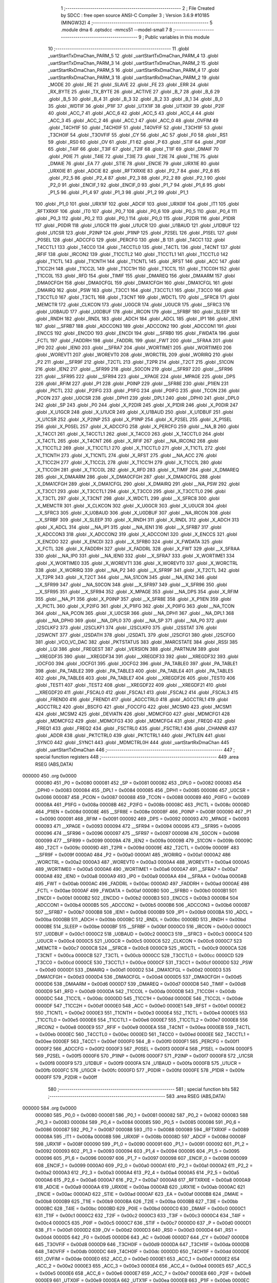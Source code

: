                                       1 ;--------------------------------------------------------
                                      2 ; File Created by SDCC : free open source ANSI-C Compiler
                                      3 ; Version 3.6.9 #10185 (MINGW32)
                                      4 ;--------------------------------------------------------
                                      5 	.module dma
                                      6 	.optsdcc -mmcs51 --model-small
                                      7 	
                                      8 ;--------------------------------------------------------
                                      9 ; Public variables in this module
                                     10 ;--------------------------------------------------------
                                     11 	.globl _uartStartTxDmaChan_PARM_5
                                     12 	.globl _uartStartTxDmaChan_PARM_4
                                     13 	.globl _uartStartTxDmaChan_PARM_3
                                     14 	.globl _uartStartTxDmaChan_PARM_2
                                     15 	.globl _uartStartRxDmaChan_PARM_5
                                     16 	.globl _uartStartRxDmaChan_PARM_4
                                     17 	.globl _uartStartRxDmaChan_PARM_3
                                     18 	.globl _uartStartRxDmaChan_PARM_2
                                     19 	.globl _MODE
                                     20 	.globl _RE
                                     21 	.globl _SLAVE
                                     22 	.globl _FE
                                     23 	.globl _ERR
                                     24 	.globl _RX_BYTE
                                     25 	.globl _TX_BYTE
                                     26 	.globl _ACTIVE
                                     27 	.globl _B_7
                                     28 	.globl _B_6
                                     29 	.globl _B_5
                                     30 	.globl _B_4
                                     31 	.globl _B_3
                                     32 	.globl _B_2
                                     33 	.globl _B_1
                                     34 	.globl _B_0
                                     35 	.globl _WDTIF
                                     36 	.globl _P1IF
                                     37 	.globl _UTX1IF
                                     38 	.globl _UTX0IF
                                     39 	.globl _P2IF
                                     40 	.globl _ACC_7
                                     41 	.globl _ACC_6
                                     42 	.globl _ACC_5
                                     43 	.globl _ACC_4
                                     44 	.globl _ACC_3
                                     45 	.globl _ACC_2
                                     46 	.globl _ACC_1
                                     47 	.globl _ACC_0
                                     48 	.globl _OVFIM
                                     49 	.globl _T4CH1IF
                                     50 	.globl _T4CH0IF
                                     51 	.globl _T4OVFIF
                                     52 	.globl _T3CH1IF
                                     53 	.globl _T3CH0IF
                                     54 	.globl _T3OVFIF
                                     55 	.globl _CY
                                     56 	.globl _AC
                                     57 	.globl _F0
                                     58 	.globl _RS1
                                     59 	.globl _RS0
                                     60 	.globl _OV
                                     61 	.globl _F1
                                     62 	.globl _P
                                     63 	.globl _STIF
                                     64 	.globl _P0IF
                                     65 	.globl _T4IF
                                     66 	.globl _T3IF
                                     67 	.globl _T2IF
                                     68 	.globl _T1IF
                                     69 	.globl _DMAIF
                                     70 	.globl _P0IE
                                     71 	.globl _T4IE
                                     72 	.globl _T3IE
                                     73 	.globl _T2IE
                                     74 	.globl _T1IE
                                     75 	.globl _DMAIE
                                     76 	.globl _EA
                                     77 	.globl _STIE
                                     78 	.globl _ENCIE
                                     79 	.globl _URX1IE
                                     80 	.globl _URX0IE
                                     81 	.globl _ADCIE
                                     82 	.globl _RFTXRXIE
                                     83 	.globl _P2_7
                                     84 	.globl _P2_6
                                     85 	.globl _P2_5
                                     86 	.globl _P2_4
                                     87 	.globl _P2_3
                                     88 	.globl _P2_2
                                     89 	.globl _P2_1
                                     90 	.globl _P2_0
                                     91 	.globl _ENCIF_1
                                     92 	.globl _ENCIF_0
                                     93 	.globl _P1_7
                                     94 	.globl _P1_6
                                     95 	.globl _P1_5
                                     96 	.globl _P1_4
                                     97 	.globl _P1_3
                                     98 	.globl _P1_2
                                     99 	.globl _P1_1
                                    100 	.globl _P1_0
                                    101 	.globl _URX1IF
                                    102 	.globl _ADCIF
                                    103 	.globl _URX0IF
                                    104 	.globl _IT1
                                    105 	.globl _RFTXRXIF
                                    106 	.globl _IT0
                                    107 	.globl _P0_7
                                    108 	.globl _P0_6
                                    109 	.globl _P0_5
                                    110 	.globl _P0_4
                                    111 	.globl _P0_3
                                    112 	.globl _P0_2
                                    113 	.globl _P0_1
                                    114 	.globl _P0_0
                                    115 	.globl _P2DIR
                                    116 	.globl _P1DIR
                                    117 	.globl _P0DIR
                                    118 	.globl _U1GCR
                                    119 	.globl _U1UCR
                                    120 	.globl _U1BAUD
                                    121 	.globl _U1DBUF
                                    122 	.globl _U1CSR
                                    123 	.globl _P2INP
                                    124 	.globl _P1INP
                                    125 	.globl _P2SEL
                                    126 	.globl _P1SEL
                                    127 	.globl _P0SEL
                                    128 	.globl _ADCCFG
                                    129 	.globl _PERCFG
                                    130 	.globl _B
                                    131 	.globl _T4CC1
                                    132 	.globl _T4CCTL1
                                    133 	.globl _T4CC0
                                    134 	.globl _T4CCTL0
                                    135 	.globl _T4CTL
                                    136 	.globl _T4CNT
                                    137 	.globl _RFIF
                                    138 	.globl _IRCON2
                                    139 	.globl _T1CCTL2
                                    140 	.globl _T1CCTL1
                                    141 	.globl _T1CCTL0
                                    142 	.globl _T1CTL
                                    143 	.globl _T1CNTH
                                    144 	.globl _T1CNTL
                                    145 	.globl _RFST
                                    146 	.globl _ACC
                                    147 	.globl _T1CC2H
                                    148 	.globl _T1CC2L
                                    149 	.globl _T1CC1H
                                    150 	.globl _T1CC1L
                                    151 	.globl _T1CC0H
                                    152 	.globl _T1CC0L
                                    153 	.globl _RFD
                                    154 	.globl _TIMIF
                                    155 	.globl _DMAREQ
                                    156 	.globl _DMAARM
                                    157 	.globl _DMA0CFGH
                                    158 	.globl _DMA0CFGL
                                    159 	.globl _DMA1CFGH
                                    160 	.globl _DMA1CFGL
                                    161 	.globl _DMAIRQ
                                    162 	.globl _PSW
                                    163 	.globl _T3CC1
                                    164 	.globl _T3CCTL1
                                    165 	.globl _T3CC0
                                    166 	.globl _T3CCTL0
                                    167 	.globl _T3CTL
                                    168 	.globl _T3CNT
                                    169 	.globl _WDCTL
                                    170 	.globl __SFRC8
                                    171 	.globl _MEMCTR
                                    172 	.globl _CLKCON
                                    173 	.globl _U0GCR
                                    174 	.globl _U0UCR
                                    175 	.globl __SFRC3
                                    176 	.globl _U0BAUD
                                    177 	.globl _U0DBUF
                                    178 	.globl _IRCON
                                    179 	.globl __SFRBF
                                    180 	.globl _SLEEP
                                    181 	.globl _RNDH
                                    182 	.globl _RNDL
                                    183 	.globl _ADCH
                                    184 	.globl _ADCL
                                    185 	.globl _IP1
                                    186 	.globl _IEN1
                                    187 	.globl __SFRB7
                                    188 	.globl _ADCCON3
                                    189 	.globl _ADCCON2
                                    190 	.globl _ADCCON1
                                    191 	.globl _ENCCS
                                    192 	.globl _ENCDO
                                    193 	.globl _ENCDI
                                    194 	.globl __SFRB0
                                    195 	.globl _FWDATA
                                    196 	.globl _FCTL
                                    197 	.globl _FADDRH
                                    198 	.globl _FADDRL
                                    199 	.globl _FWT
                                    200 	.globl __SFRAA
                                    201 	.globl _IP0
                                    202 	.globl _IEN0
                                    203 	.globl __SFRA7
                                    204 	.globl _WORTIME1
                                    205 	.globl _WORTIME0
                                    206 	.globl _WOREVT1
                                    207 	.globl _WOREVT0
                                    208 	.globl _WORCTRL
                                    209 	.globl _WORIRQ
                                    210 	.globl _P2
                                    211 	.globl __SFR9F
                                    212 	.globl _T2CTL
                                    213 	.globl _T2PR
                                    214 	.globl _T2CT
                                    215 	.globl _S1CON
                                    216 	.globl _IEN2
                                    217 	.globl __SFR99
                                    218 	.globl _S0CON
                                    219 	.globl __SFR97
                                    220 	.globl __SFR96
                                    221 	.globl __SFR95
                                    222 	.globl __SFR94
                                    223 	.globl __XPAGE
                                    224 	.globl _MPAGE
                                    225 	.globl _DPS
                                    226 	.globl _RFIM
                                    227 	.globl _P1
                                    228 	.globl _P0INP
                                    229 	.globl __SFR8E
                                    230 	.globl _P1IEN
                                    231 	.globl _PICTL
                                    232 	.globl _P2IFG
                                    233 	.globl _P1IFG
                                    234 	.globl _P0IFG
                                    235 	.globl _TCON
                                    236 	.globl _PCON
                                    237 	.globl _U0CSR
                                    238 	.globl _DPH1
                                    239 	.globl _DPL1
                                    240 	.globl _DPH0
                                    241 	.globl _DPL0
                                    242 	.globl _SP
                                    243 	.globl _P0
                                    244 	.globl _X_P2DIR
                                    245 	.globl _X_P1DIR
                                    246 	.globl _X_P0DIR
                                    247 	.globl _X_U1GCR
                                    248 	.globl _X_U1UCR
                                    249 	.globl _X_U1BAUD
                                    250 	.globl _X_U1DBUF
                                    251 	.globl _X_U1CSR
                                    252 	.globl _X_P2INP
                                    253 	.globl _X_P1INP
                                    254 	.globl _X_P2SEL
                                    255 	.globl _X_P1SEL
                                    256 	.globl _X_P0SEL
                                    257 	.globl _X_ADCCFG
                                    258 	.globl _X_PERCFG
                                    259 	.globl __NA_B
                                    260 	.globl _X_T4CC1
                                    261 	.globl _X_T4CCTL1
                                    262 	.globl _X_T4CC0
                                    263 	.globl _X_T4CCTL0
                                    264 	.globl _X_T4CTL
                                    265 	.globl _X_T4CNT
                                    266 	.globl _X_RFIF
                                    267 	.globl __NA_IRCON2
                                    268 	.globl _X_T1CCTL2
                                    269 	.globl _X_T1CCTL1
                                    270 	.globl _X_T1CCTL0
                                    271 	.globl _X_T1CTL
                                    272 	.globl _X_T1CNTH
                                    273 	.globl _X_T1CNTL
                                    274 	.globl _X_RFST
                                    275 	.globl __NA_ACC
                                    276 	.globl _X_T1CC2H
                                    277 	.globl _X_T1CC2L
                                    278 	.globl _X_T1CC1H
                                    279 	.globl _X_T1CC1L
                                    280 	.globl _X_T1CC0H
                                    281 	.globl _X_T1CC0L
                                    282 	.globl _X_RFD
                                    283 	.globl _X_TIMIF
                                    284 	.globl _X_DMAREQ
                                    285 	.globl _X_DMAARM
                                    286 	.globl _X_DMA0CFGH
                                    287 	.globl _X_DMA0CFGL
                                    288 	.globl _X_DMA1CFGH
                                    289 	.globl _X_DMA1CFGL
                                    290 	.globl _X_DMAIRQ
                                    291 	.globl __NA_PSW
                                    292 	.globl _X_T3CC1
                                    293 	.globl _X_T3CCTL1
                                    294 	.globl _X_T3CC0
                                    295 	.globl _X_T3CCTL0
                                    296 	.globl _X_T3CTL
                                    297 	.globl _X_T3CNT
                                    298 	.globl _X_WDCTL
                                    299 	.globl __X_SFRC8
                                    300 	.globl _X_MEMCTR
                                    301 	.globl _X_CLKCON
                                    302 	.globl _X_U0GCR
                                    303 	.globl _X_U0UCR
                                    304 	.globl __X_SFRC3
                                    305 	.globl _X_U0BAUD
                                    306 	.globl _X_U0DBUF
                                    307 	.globl __NA_IRCON
                                    308 	.globl __X_SFRBF
                                    309 	.globl _X_SLEEP
                                    310 	.globl _X_RNDH
                                    311 	.globl _X_RNDL
                                    312 	.globl _X_ADCH
                                    313 	.globl _X_ADCL
                                    314 	.globl __NA_IP1
                                    315 	.globl __NA_IEN1
                                    316 	.globl __X_SFRB7
                                    317 	.globl _X_ADCCON3
                                    318 	.globl _X_ADCCON2
                                    319 	.globl _X_ADCCON1
                                    320 	.globl _X_ENCCS
                                    321 	.globl _X_ENCDO
                                    322 	.globl _X_ENCDI
                                    323 	.globl __X_SFRB0
                                    324 	.globl _X_FWDATA
                                    325 	.globl _X_FCTL
                                    326 	.globl _X_FADDRH
                                    327 	.globl _X_FADDRL
                                    328 	.globl _X_FWT
                                    329 	.globl __X_SFRAA
                                    330 	.globl __NA_IP0
                                    331 	.globl __NA_IEN0
                                    332 	.globl __X_SFRA7
                                    333 	.globl _X_WORTIME1
                                    334 	.globl _X_WORTIME0
                                    335 	.globl _X_WOREVT1
                                    336 	.globl _X_WOREVT0
                                    337 	.globl _X_WORCTRL
                                    338 	.globl _X_WORIRQ
                                    339 	.globl __NA_P2
                                    340 	.globl __X_SFR9F
                                    341 	.globl _X_T2CTL
                                    342 	.globl _X_T2PR
                                    343 	.globl _X_T2CT
                                    344 	.globl __NA_S1CON
                                    345 	.globl __NA_IEN2
                                    346 	.globl __X_SFR99
                                    347 	.globl __NA_S0CON
                                    348 	.globl __X_SFR97
                                    349 	.globl __X_SFR96
                                    350 	.globl __X_SFR95
                                    351 	.globl __X_SFR94
                                    352 	.globl _X_MPAGE
                                    353 	.globl __NA_DPS
                                    354 	.globl _X_RFIM
                                    355 	.globl __NA_P1
                                    356 	.globl _X_P0INP
                                    357 	.globl __X_SFR8E
                                    358 	.globl _X_P1IEN
                                    359 	.globl _X_PICTL
                                    360 	.globl _X_P2IFG
                                    361 	.globl _X_P1IFG
                                    362 	.globl _X_P0IFG
                                    363 	.globl __NA_TCON
                                    364 	.globl __NA_PCON
                                    365 	.globl _X_U0CSR
                                    366 	.globl __NA_DPH1
                                    367 	.globl __NA_DPL1
                                    368 	.globl __NA_DPH0
                                    369 	.globl __NA_DPL0
                                    370 	.globl __NA_SP
                                    371 	.globl __NA_P0
                                    372 	.globl _I2SCLKF2
                                    373 	.globl _I2SCLKF1
                                    374 	.globl _I2SCLKF0
                                    375 	.globl _I2SSTAT
                                    376 	.globl _I2SWCNT
                                    377 	.globl _I2SDATH
                                    378 	.globl _I2SDATL
                                    379 	.globl _I2SCFG1
                                    380 	.globl _I2SCFG0
                                    381 	.globl _VCO_VC_DAC
                                    382 	.globl _PKTSTATUS
                                    383 	.globl _MARCSTATE
                                    384 	.globl _RSSI
                                    385 	.globl _LQI
                                    386 	.globl _FREQEST
                                    387 	.globl _VERSION
                                    388 	.globl _PARTNUM
                                    389 	.globl __XREGDF35
                                    390 	.globl __XREGDF34
                                    391 	.globl __XREGDF33
                                    392 	.globl __XREGDF32
                                    393 	.globl _IOCFG0
                                    394 	.globl _IOCFG1
                                    395 	.globl _IOCFG2
                                    396 	.globl _PA_TABLE0
                                    397 	.globl _PA_TABLE1
                                    398 	.globl _PA_TABLE2
                                    399 	.globl _PA_TABLE3
                                    400 	.globl _PA_TABLE4
                                    401 	.globl _PA_TABLE5
                                    402 	.globl _PA_TABLE6
                                    403 	.globl _PA_TABLE7
                                    404 	.globl __XREGDF26
                                    405 	.globl _TEST0
                                    406 	.globl _TEST1
                                    407 	.globl _TEST2
                                    408 	.globl __XREGDF22
                                    409 	.globl __XREGDF21
                                    410 	.globl __XREGDF20
                                    411 	.globl _FSCAL0
                                    412 	.globl _FSCAL1
                                    413 	.globl _FSCAL2
                                    414 	.globl _FSCAL3
                                    415 	.globl _FREND0
                                    416 	.globl _FREND1
                                    417 	.globl _AGCCTRL0
                                    418 	.globl _AGCCTRL1
                                    419 	.globl _AGCCTRL2
                                    420 	.globl _BSCFG
                                    421 	.globl _FOCCFG
                                    422 	.globl _MCSM0
                                    423 	.globl _MCSM1
                                    424 	.globl _MCSM2
                                    425 	.globl _DEVIATN
                                    426 	.globl _MDMCFG0
                                    427 	.globl _MDMCFG1
                                    428 	.globl _MDMCFG2
                                    429 	.globl _MDMCFG3
                                    430 	.globl _MDMCFG4
                                    431 	.globl _FREQ0
                                    432 	.globl _FREQ1
                                    433 	.globl _FREQ2
                                    434 	.globl _FSCTRL0
                                    435 	.globl _FSCTRL1
                                    436 	.globl _CHANNR
                                    437 	.globl _ADDR
                                    438 	.globl _PKTCTRL0
                                    439 	.globl _PKTCTRL1
                                    440 	.globl _PKTLEN
                                    441 	.globl _SYNC0
                                    442 	.globl _SYNC1
                                    443 	.globl _MDMCTRL0H
                                    444 	.globl _uartStartRxDmaChan
                                    445 	.globl _uartStartTxDmaChan
                                    446 ;--------------------------------------------------------
                                    447 ; special function registers
                                    448 ;--------------------------------------------------------
                                    449 	.area RSEG    (ABS,DATA)
      000000                        450 	.org 0x0000
                           000080   451 _P0	=	0x0080
                           000081   452 _SP	=	0x0081
                           000082   453 _DPL0	=	0x0082
                           000083   454 _DPH0	=	0x0083
                           000084   455 _DPL1	=	0x0084
                           000085   456 _DPH1	=	0x0085
                           000086   457 _U0CSR	=	0x0086
                           000087   458 _PCON	=	0x0087
                           000088   459 _TCON	=	0x0088
                           000089   460 _P0IFG	=	0x0089
                           00008A   461 _P1IFG	=	0x008a
                           00008B   462 _P2IFG	=	0x008b
                           00008C   463 _PICTL	=	0x008c
                           00008D   464 _P1IEN	=	0x008d
                           00008E   465 __SFR8E	=	0x008e
                           00008F   466 _P0INP	=	0x008f
                           000090   467 _P1	=	0x0090
                           000091   468 _RFIM	=	0x0091
                           000092   469 _DPS	=	0x0092
                           000093   470 _MPAGE	=	0x0093
                           000093   471 __XPAGE	=	0x0093
                           000094   472 __SFR94	=	0x0094
                           000095   473 __SFR95	=	0x0095
                           000096   474 __SFR96	=	0x0096
                           000097   475 __SFR97	=	0x0097
                           000098   476 _S0CON	=	0x0098
                           000099   477 __SFR99	=	0x0099
                           00009A   478 _IEN2	=	0x009a
                           00009B   479 _S1CON	=	0x009b
                           00009C   480 _T2CT	=	0x009c
                           00009D   481 _T2PR	=	0x009d
                           00009E   482 _T2CTL	=	0x009e
                           00009F   483 __SFR9F	=	0x009f
                           0000A0   484 _P2	=	0x00a0
                           0000A1   485 _WORIRQ	=	0x00a1
                           0000A2   486 _WORCTRL	=	0x00a2
                           0000A3   487 _WOREVT0	=	0x00a3
                           0000A4   488 _WOREVT1	=	0x00a4
                           0000A5   489 _WORTIME0	=	0x00a5
                           0000A6   490 _WORTIME1	=	0x00a6
                           0000A7   491 __SFRA7	=	0x00a7
                           0000A8   492 _IEN0	=	0x00a8
                           0000A9   493 _IP0	=	0x00a9
                           0000AA   494 __SFRAA	=	0x00aa
                           0000AB   495 _FWT	=	0x00ab
                           0000AC   496 _FADDRL	=	0x00ac
                           0000AD   497 _FADDRH	=	0x00ad
                           0000AE   498 _FCTL	=	0x00ae
                           0000AF   499 _FWDATA	=	0x00af
                           0000B0   500 __SFRB0	=	0x00b0
                           0000B1   501 _ENCDI	=	0x00b1
                           0000B2   502 _ENCDO	=	0x00b2
                           0000B3   503 _ENCCS	=	0x00b3
                           0000B4   504 _ADCCON1	=	0x00b4
                           0000B5   505 _ADCCON2	=	0x00b5
                           0000B6   506 _ADCCON3	=	0x00b6
                           0000B7   507 __SFRB7	=	0x00b7
                           0000B8   508 _IEN1	=	0x00b8
                           0000B9   509 _IP1	=	0x00b9
                           0000BA   510 _ADCL	=	0x00ba
                           0000BB   511 _ADCH	=	0x00bb
                           0000BC   512 _RNDL	=	0x00bc
                           0000BD   513 _RNDH	=	0x00bd
                           0000BE   514 _SLEEP	=	0x00be
                           0000BF   515 __SFRBF	=	0x00bf
                           0000C0   516 _IRCON	=	0x00c0
                           0000C1   517 _U0DBUF	=	0x00c1
                           0000C2   518 _U0BAUD	=	0x00c2
                           0000C3   519 __SFRC3	=	0x00c3
                           0000C4   520 _U0UCR	=	0x00c4
                           0000C5   521 _U0GCR	=	0x00c5
                           0000C6   522 _CLKCON	=	0x00c6
                           0000C7   523 _MEMCTR	=	0x00c7
                           0000C8   524 __SFRC8	=	0x00c8
                           0000C9   525 _WDCTL	=	0x00c9
                           0000CA   526 _T3CNT	=	0x00ca
                           0000CB   527 _T3CTL	=	0x00cb
                           0000CC   528 _T3CCTL0	=	0x00cc
                           0000CD   529 _T3CC0	=	0x00cd
                           0000CE   530 _T3CCTL1	=	0x00ce
                           0000CF   531 _T3CC1	=	0x00cf
                           0000D0   532 _PSW	=	0x00d0
                           0000D1   533 _DMAIRQ	=	0x00d1
                           0000D2   534 _DMA1CFGL	=	0x00d2
                           0000D3   535 _DMA1CFGH	=	0x00d3
                           0000D4   536 _DMA0CFGL	=	0x00d4
                           0000D5   537 _DMA0CFGH	=	0x00d5
                           0000D6   538 _DMAARM	=	0x00d6
                           0000D7   539 _DMAREQ	=	0x00d7
                           0000D8   540 _TIMIF	=	0x00d8
                           0000D9   541 _RFD	=	0x00d9
                           0000DA   542 _T1CC0L	=	0x00da
                           0000DB   543 _T1CC0H	=	0x00db
                           0000DC   544 _T1CC1L	=	0x00dc
                           0000DD   545 _T1CC1H	=	0x00dd
                           0000DE   546 _T1CC2L	=	0x00de
                           0000DF   547 _T1CC2H	=	0x00df
                           0000E0   548 _ACC	=	0x00e0
                           0000E1   549 _RFST	=	0x00e1
                           0000E2   550 _T1CNTL	=	0x00e2
                           0000E3   551 _T1CNTH	=	0x00e3
                           0000E4   552 _T1CTL	=	0x00e4
                           0000E5   553 _T1CCTL0	=	0x00e5
                           0000E6   554 _T1CCTL1	=	0x00e6
                           0000E7   555 _T1CCTL2	=	0x00e7
                           0000E8   556 _IRCON2	=	0x00e8
                           0000E9   557 _RFIF	=	0x00e9
                           0000EA   558 _T4CNT	=	0x00ea
                           0000EB   559 _T4CTL	=	0x00eb
                           0000EC   560 _T4CCTL0	=	0x00ec
                           0000ED   561 _T4CC0	=	0x00ed
                           0000EE   562 _T4CCTL1	=	0x00ee
                           0000EF   563 _T4CC1	=	0x00ef
                           0000F0   564 _B	=	0x00f0
                           0000F1   565 _PERCFG	=	0x00f1
                           0000F2   566 _ADCCFG	=	0x00f2
                           0000F3   567 _P0SEL	=	0x00f3
                           0000F4   568 _P1SEL	=	0x00f4
                           0000F5   569 _P2SEL	=	0x00f5
                           0000F6   570 _P1INP	=	0x00f6
                           0000F7   571 _P2INP	=	0x00f7
                           0000F8   572 _U1CSR	=	0x00f8
                           0000F9   573 _U1DBUF	=	0x00f9
                           0000FA   574 _U1BAUD	=	0x00fa
                           0000FB   575 _U1UCR	=	0x00fb
                           0000FC   576 _U1GCR	=	0x00fc
                           0000FD   577 _P0DIR	=	0x00fd
                           0000FE   578 _P1DIR	=	0x00fe
                           0000FF   579 _P2DIR	=	0x00ff
                                    580 ;--------------------------------------------------------
                                    581 ; special function bits
                                    582 ;--------------------------------------------------------
                                    583 	.area RSEG    (ABS,DATA)
      000000                        584 	.org 0x0000
                           000080   585 _P0_0	=	0x0080
                           000081   586 _P0_1	=	0x0081
                           000082   587 _P0_2	=	0x0082
                           000083   588 _P0_3	=	0x0083
                           000084   589 _P0_4	=	0x0084
                           000085   590 _P0_5	=	0x0085
                           000086   591 _P0_6	=	0x0086
                           000087   592 _P0_7	=	0x0087
                           000088   593 _IT0	=	0x0088
                           000089   594 _RFTXRXIF	=	0x0089
                           00008A   595 _IT1	=	0x008a
                           00008B   596 _URX0IF	=	0x008b
                           00008D   597 _ADCIF	=	0x008d
                           00008F   598 _URX1IF	=	0x008f
                           000090   599 _P1_0	=	0x0090
                           000091   600 _P1_1	=	0x0091
                           000092   601 _P1_2	=	0x0092
                           000093   602 _P1_3	=	0x0093
                           000094   603 _P1_4	=	0x0094
                           000095   604 _P1_5	=	0x0095
                           000096   605 _P1_6	=	0x0096
                           000097   606 _P1_7	=	0x0097
                           000098   607 _ENCIF_0	=	0x0098
                           000099   608 _ENCIF_1	=	0x0099
                           0000A0   609 _P2_0	=	0x00a0
                           0000A1   610 _P2_1	=	0x00a1
                           0000A2   611 _P2_2	=	0x00a2
                           0000A3   612 _P2_3	=	0x00a3
                           0000A4   613 _P2_4	=	0x00a4
                           0000A5   614 _P2_5	=	0x00a5
                           0000A6   615 _P2_6	=	0x00a6
                           0000A7   616 _P2_7	=	0x00a7
                           0000A8   617 _RFTXRXIE	=	0x00a8
                           0000A9   618 _ADCIE	=	0x00a9
                           0000AA   619 _URX0IE	=	0x00aa
                           0000AB   620 _URX1IE	=	0x00ab
                           0000AC   621 _ENCIE	=	0x00ac
                           0000AD   622 _STIE	=	0x00ad
                           0000AF   623 _EA	=	0x00af
                           0000B8   624 _DMAIE	=	0x00b8
                           0000B9   625 _T1IE	=	0x00b9
                           0000BA   626 _T2IE	=	0x00ba
                           0000BB   627 _T3IE	=	0x00bb
                           0000BC   628 _T4IE	=	0x00bc
                           0000BD   629 _P0IE	=	0x00bd
                           0000C0   630 _DMAIF	=	0x00c0
                           0000C1   631 _T1IF	=	0x00c1
                           0000C2   632 _T2IF	=	0x00c2
                           0000C3   633 _T3IF	=	0x00c3
                           0000C4   634 _T4IF	=	0x00c4
                           0000C5   635 _P0IF	=	0x00c5
                           0000C7   636 _STIF	=	0x00c7
                           0000D0   637 _P	=	0x00d0
                           0000D1   638 _F1	=	0x00d1
                           0000D2   639 _OV	=	0x00d2
                           0000D3   640 _RS0	=	0x00d3
                           0000D4   641 _RS1	=	0x00d4
                           0000D5   642 _F0	=	0x00d5
                           0000D6   643 _AC	=	0x00d6
                           0000D7   644 _CY	=	0x00d7
                           0000D8   645 _T3OVFIF	=	0x00d8
                           0000D9   646 _T3CH0IF	=	0x00d9
                           0000DA   647 _T3CH1IF	=	0x00da
                           0000DB   648 _T4OVFIF	=	0x00db
                           0000DC   649 _T4CH0IF	=	0x00dc
                           0000DD   650 _T4CH1IF	=	0x00dd
                           0000DE   651 _OVFIM	=	0x00de
                           0000E0   652 _ACC_0	=	0x00e0
                           0000E1   653 _ACC_1	=	0x00e1
                           0000E2   654 _ACC_2	=	0x00e2
                           0000E3   655 _ACC_3	=	0x00e3
                           0000E4   656 _ACC_4	=	0x00e4
                           0000E5   657 _ACC_5	=	0x00e5
                           0000E6   658 _ACC_6	=	0x00e6
                           0000E7   659 _ACC_7	=	0x00e7
                           0000E8   660 _P2IF	=	0x00e8
                           0000E9   661 _UTX0IF	=	0x00e9
                           0000EA   662 _UTX1IF	=	0x00ea
                           0000EB   663 _P1IF	=	0x00eb
                           0000EC   664 _WDTIF	=	0x00ec
                           0000F0   665 _B_0	=	0x00f0
                           0000F1   666 _B_1	=	0x00f1
                           0000F2   667 _B_2	=	0x00f2
                           0000F3   668 _B_3	=	0x00f3
                           0000F4   669 _B_4	=	0x00f4
                           0000F5   670 _B_5	=	0x00f5
                           0000F6   671 _B_6	=	0x00f6
                           0000F7   672 _B_7	=	0x00f7
                           0000F8   673 _ACTIVE	=	0x00f8
                           0000F9   674 _TX_BYTE	=	0x00f9
                           0000FA   675 _RX_BYTE	=	0x00fa
                           0000FB   676 _ERR	=	0x00fb
                           0000FC   677 _FE	=	0x00fc
                           0000FD   678 _SLAVE	=	0x00fd
                           0000FE   679 _RE	=	0x00fe
                           0000FF   680 _MODE	=	0x00ff
                                    681 ;--------------------------------------------------------
                                    682 ; overlayable register banks
                                    683 ;--------------------------------------------------------
                                    684 	.area REG_BANK_0	(REL,OVR,DATA)
      000000                        685 	.ds 8
                                    686 ;--------------------------------------------------------
                                    687 ; internal ram data
                                    688 ;--------------------------------------------------------
                                    689 	.area DSEG    (DATA)
                                    690 ;--------------------------------------------------------
                                    691 ; overlayable items in internal ram 
                                    692 ;--------------------------------------------------------
                                    693 	.area	OSEG    (OVR,DATA)
      00001C                        694 _uartStartRxDmaChan_PARM_2:
      00001C                        695 	.ds 3
      00001F                        696 _uartStartRxDmaChan_PARM_3:
      00001F                        697 	.ds 1
      000020                        698 _uartStartRxDmaChan_PARM_4:
      000020                        699 	.ds 3
      000023                        700 _uartStartRxDmaChan_PARM_5:
      000023                        701 	.ds 2
      000025                        702 _uartStartRxDmaChan_uartNum_1_6:
      000025                        703 	.ds 1
                                    704 	.area	OSEG    (OVR,DATA)
      00001C                        705 _uartStartTxDmaChan_PARM_2:
      00001C                        706 	.ds 3
      00001F                        707 _uartStartTxDmaChan_PARM_3:
      00001F                        708 	.ds 1
      000020                        709 _uartStartTxDmaChan_PARM_4:
      000020                        710 	.ds 3
      000023                        711 _uartStartTxDmaChan_PARM_5:
      000023                        712 	.ds 2
      000025                        713 _uartStartTxDmaChan_uartNum_1_12:
      000025                        714 	.ds 1
      000026                        715 _uartStartTxDmaChan_sloc0_1_0:
      000026                        716 	.ds 3
      000029                        717 _uartStartTxDmaChan_sloc1_1_0:
      000029                        718 	.ds 3
                                    719 ;--------------------------------------------------------
                                    720 ; indirectly addressable internal ram data
                                    721 ;--------------------------------------------------------
                                    722 	.area ISEG    (DATA)
                                    723 ;--------------------------------------------------------
                                    724 ; absolute internal ram data
                                    725 ;--------------------------------------------------------
                                    726 	.area IABS    (ABS,DATA)
                                    727 	.area IABS    (ABS,DATA)
                                    728 ;--------------------------------------------------------
                                    729 ; bit data
                                    730 ;--------------------------------------------------------
                                    731 	.area BSEG    (BIT)
                                    732 ;--------------------------------------------------------
                                    733 ; paged external ram data
                                    734 ;--------------------------------------------------------
                                    735 	.area PSEG    (PAG,XDATA)
                                    736 ;--------------------------------------------------------
                                    737 ; external ram data
                                    738 ;--------------------------------------------------------
                                    739 	.area XSEG    (XDATA)
                           00DF02   740 _MDMCTRL0H	=	0xdf02
                           00DF00   741 _SYNC1	=	0xdf00
                           00DF01   742 _SYNC0	=	0xdf01
                           00DF02   743 _PKTLEN	=	0xdf02
                           00DF03   744 _PKTCTRL1	=	0xdf03
                           00DF04   745 _PKTCTRL0	=	0xdf04
                           00DF05   746 _ADDR	=	0xdf05
                           00DF06   747 _CHANNR	=	0xdf06
                           00DF07   748 _FSCTRL1	=	0xdf07
                           00DF08   749 _FSCTRL0	=	0xdf08
                           00DF09   750 _FREQ2	=	0xdf09
                           00DF0A   751 _FREQ1	=	0xdf0a
                           00DF0B   752 _FREQ0	=	0xdf0b
                           00DF0C   753 _MDMCFG4	=	0xdf0c
                           00DF0D   754 _MDMCFG3	=	0xdf0d
                           00DF0E   755 _MDMCFG2	=	0xdf0e
                           00DF0F   756 _MDMCFG1	=	0xdf0f
                           00DF10   757 _MDMCFG0	=	0xdf10
                           00DF11   758 _DEVIATN	=	0xdf11
                           00DF12   759 _MCSM2	=	0xdf12
                           00DF13   760 _MCSM1	=	0xdf13
                           00DF14   761 _MCSM0	=	0xdf14
                           00DF15   762 _FOCCFG	=	0xdf15
                           00DF16   763 _BSCFG	=	0xdf16
                           00DF17   764 _AGCCTRL2	=	0xdf17
                           00DF18   765 _AGCCTRL1	=	0xdf18
                           00DF19   766 _AGCCTRL0	=	0xdf19
                           00DF1A   767 _FREND1	=	0xdf1a
                           00DF1B   768 _FREND0	=	0xdf1b
                           00DF1C   769 _FSCAL3	=	0xdf1c
                           00DF1D   770 _FSCAL2	=	0xdf1d
                           00DF1E   771 _FSCAL1	=	0xdf1e
                           00DF1F   772 _FSCAL0	=	0xdf1f
                           00DF20   773 __XREGDF20	=	0xdf20
                           00DF21   774 __XREGDF21	=	0xdf21
                           00DF22   775 __XREGDF22	=	0xdf22
                           00DF23   776 _TEST2	=	0xdf23
                           00DF24   777 _TEST1	=	0xdf24
                           00DF25   778 _TEST0	=	0xdf25
                           00DF26   779 __XREGDF26	=	0xdf26
                           00DF27   780 _PA_TABLE7	=	0xdf27
                           00DF28   781 _PA_TABLE6	=	0xdf28
                           00DF29   782 _PA_TABLE5	=	0xdf29
                           00DF2A   783 _PA_TABLE4	=	0xdf2a
                           00DF2B   784 _PA_TABLE3	=	0xdf2b
                           00DF2C   785 _PA_TABLE2	=	0xdf2c
                           00DF2D   786 _PA_TABLE1	=	0xdf2d
                           00DF2E   787 _PA_TABLE0	=	0xdf2e
                           00DF2F   788 _IOCFG2	=	0xdf2f
                           00DF30   789 _IOCFG1	=	0xdf30
                           00DF31   790 _IOCFG0	=	0xdf31
                           00DF32   791 __XREGDF32	=	0xdf32
                           00DF33   792 __XREGDF33	=	0xdf33
                           00DF34   793 __XREGDF34	=	0xdf34
                           00DF35   794 __XREGDF35	=	0xdf35
                           00DF36   795 _PARTNUM	=	0xdf36
                           00DF37   796 _VERSION	=	0xdf37
                           00DF38   797 _FREQEST	=	0xdf38
                           00DF39   798 _LQI	=	0xdf39
                           00DF3A   799 _RSSI	=	0xdf3a
                           00DF3B   800 _MARCSTATE	=	0xdf3b
                           00DF3C   801 _PKTSTATUS	=	0xdf3c
                           00DF3D   802 _VCO_VC_DAC	=	0xdf3d
                           00DF40   803 _I2SCFG0	=	0xdf40
                           00DF41   804 _I2SCFG1	=	0xdf41
                           00DF42   805 _I2SDATL	=	0xdf42
                           00DF43   806 _I2SDATH	=	0xdf43
                           00DF44   807 _I2SWCNT	=	0xdf44
                           00DF45   808 _I2SSTAT	=	0xdf45
                           00DF46   809 _I2SCLKF0	=	0xdf46
                           00DF47   810 _I2SCLKF1	=	0xdf47
                           00DF48   811 _I2SCLKF2	=	0xdf48
                           00DF80   812 __NA_P0	=	0xdf80
                           00DF81   813 __NA_SP	=	0xdf81
                           00DF82   814 __NA_DPL0	=	0xdf82
                           00DF83   815 __NA_DPH0	=	0xdf83
                           00DF84   816 __NA_DPL1	=	0xdf84
                           00DF85   817 __NA_DPH1	=	0xdf85
                           00DF86   818 _X_U0CSR	=	0xdf86
                           00DF87   819 __NA_PCON	=	0xdf87
                           00DF88   820 __NA_TCON	=	0xdf88
                           00DF89   821 _X_P0IFG	=	0xdf89
                           00DF8A   822 _X_P1IFG	=	0xdf8a
                           00DF8B   823 _X_P2IFG	=	0xdf8b
                           00DF8C   824 _X_PICTL	=	0xdf8c
                           00DF8D   825 _X_P1IEN	=	0xdf8d
                           00DF8E   826 __X_SFR8E	=	0xdf8e
                           00DF8F   827 _X_P0INP	=	0xdf8f
                           00DF90   828 __NA_P1	=	0xdf90
                           00DF91   829 _X_RFIM	=	0xdf91
                           00DF92   830 __NA_DPS	=	0xdf92
                           00DF93   831 _X_MPAGE	=	0xdf93
                           00DF94   832 __X_SFR94	=	0xdf94
                           00DF95   833 __X_SFR95	=	0xdf95
                           00DF96   834 __X_SFR96	=	0xdf96
                           00DF97   835 __X_SFR97	=	0xdf97
                           00DF98   836 __NA_S0CON	=	0xdf98
                           00DF99   837 __X_SFR99	=	0xdf99
                           00DF9A   838 __NA_IEN2	=	0xdf9a
                           00DF9B   839 __NA_S1CON	=	0xdf9b
                           00DF9C   840 _X_T2CT	=	0xdf9c
                           00DF9D   841 _X_T2PR	=	0xdf9d
                           00DF9E   842 _X_T2CTL	=	0xdf9e
                           00DF9F   843 __X_SFR9F	=	0xdf9f
                           00DFA0   844 __NA_P2	=	0xdfa0
                           00DFA1   845 _X_WORIRQ	=	0xdfa1
                           00DFA2   846 _X_WORCTRL	=	0xdfa2
                           00DFA3   847 _X_WOREVT0	=	0xdfa3
                           00DFA4   848 _X_WOREVT1	=	0xdfa4
                           00DFA5   849 _X_WORTIME0	=	0xdfa5
                           00DFA6   850 _X_WORTIME1	=	0xdfa6
                           00DFA7   851 __X_SFRA7	=	0xdfa7
                           00DFA8   852 __NA_IEN0	=	0xdfa8
                           00DFA9   853 __NA_IP0	=	0xdfa9
                           00DFAA   854 __X_SFRAA	=	0xdfaa
                           00DFAB   855 _X_FWT	=	0xdfab
                           00DFAC   856 _X_FADDRL	=	0xdfac
                           00DFAD   857 _X_FADDRH	=	0xdfad
                           00DFAE   858 _X_FCTL	=	0xdfae
                           00DFAF   859 _X_FWDATA	=	0xdfaf
                           00DFB0   860 __X_SFRB0	=	0xdfb0
                           00DFB1   861 _X_ENCDI	=	0xdfb1
                           00DFB2   862 _X_ENCDO	=	0xdfb2
                           00DFB3   863 _X_ENCCS	=	0xdfb3
                           00DFB4   864 _X_ADCCON1	=	0xdfb4
                           00DFB5   865 _X_ADCCON2	=	0xdfb5
                           00DFB6   866 _X_ADCCON3	=	0xdfb6
                           00DFB7   867 __X_SFRB7	=	0xdfb7
                           00DFB8   868 __NA_IEN1	=	0xdfb8
                           00DFB9   869 __NA_IP1	=	0xdfb9
                           00DFBA   870 _X_ADCL	=	0xdfba
                           00DFBB   871 _X_ADCH	=	0xdfbb
                           00DFBC   872 _X_RNDL	=	0xdfbc
                           00DFBD   873 _X_RNDH	=	0xdfbd
                           00DFBE   874 _X_SLEEP	=	0xdfbe
                           00DFBF   875 __X_SFRBF	=	0xdfbf
                           00DFC0   876 __NA_IRCON	=	0xdfc0
                           00DFC1   877 _X_U0DBUF	=	0xdfc1
                           00DFC2   878 _X_U0BAUD	=	0xdfc2
                           00DFC3   879 __X_SFRC3	=	0xdfc3
                           00DFC4   880 _X_U0UCR	=	0xdfc4
                           00DFC5   881 _X_U0GCR	=	0xdfc5
                           00DFC6   882 _X_CLKCON	=	0xdfc6
                           00DFC7   883 _X_MEMCTR	=	0xdfc7
                           00DFC8   884 __X_SFRC8	=	0xdfc8
                           00DFC9   885 _X_WDCTL	=	0xdfc9
                           00DFCA   886 _X_T3CNT	=	0xdfca
                           00DFCB   887 _X_T3CTL	=	0xdfcb
                           00DFCC   888 _X_T3CCTL0	=	0xdfcc
                           00DFCD   889 _X_T3CC0	=	0xdfcd
                           00DFCE   890 _X_T3CCTL1	=	0xdfce
                           00DFCF   891 _X_T3CC1	=	0xdfcf
                           00DFD0   892 __NA_PSW	=	0xdfd0
                           00DFD1   893 _X_DMAIRQ	=	0xdfd1
                           00DFD2   894 _X_DMA1CFGL	=	0xdfd2
                           00DFD3   895 _X_DMA1CFGH	=	0xdfd3
                           00DFD4   896 _X_DMA0CFGL	=	0xdfd4
                           00DFD5   897 _X_DMA0CFGH	=	0xdfd5
                           00DFD6   898 _X_DMAARM	=	0xdfd6
                           00DFD7   899 _X_DMAREQ	=	0xdfd7
                           00DFD8   900 _X_TIMIF	=	0xdfd8
                           00DFD9   901 _X_RFD	=	0xdfd9
                           00DFDA   902 _X_T1CC0L	=	0xdfda
                           00DFDB   903 _X_T1CC0H	=	0xdfdb
                           00DFDC   904 _X_T1CC1L	=	0xdfdc
                           00DFDD   905 _X_T1CC1H	=	0xdfdd
                           00DFDE   906 _X_T1CC2L	=	0xdfde
                           00DFDF   907 _X_T1CC2H	=	0xdfdf
                           00DFE0   908 __NA_ACC	=	0xdfe0
                           00DFE1   909 _X_RFST	=	0xdfe1
                           00DFE2   910 _X_T1CNTL	=	0xdfe2
                           00DFE3   911 _X_T1CNTH	=	0xdfe3
                           00DFE4   912 _X_T1CTL	=	0xdfe4
                           00DFE5   913 _X_T1CCTL0	=	0xdfe5
                           00DFE6   914 _X_T1CCTL1	=	0xdfe6
                           00DFE7   915 _X_T1CCTL2	=	0xdfe7
                           00DFE8   916 __NA_IRCON2	=	0xdfe8
                           00DFE9   917 _X_RFIF	=	0xdfe9
                           00DFEA   918 _X_T4CNT	=	0xdfea
                           00DFEB   919 _X_T4CTL	=	0xdfeb
                           00DFEC   920 _X_T4CCTL0	=	0xdfec
                           00DFED   921 _X_T4CC0	=	0xdfed
                           00DFEE   922 _X_T4CCTL1	=	0xdfee
                           00DFEF   923 _X_T4CC1	=	0xdfef
                           00DFF0   924 __NA_B	=	0xdff0
                           00DFF1   925 _X_PERCFG	=	0xdff1
                           00DFF2   926 _X_ADCCFG	=	0xdff2
                           00DFF3   927 _X_P0SEL	=	0xdff3
                           00DFF4   928 _X_P1SEL	=	0xdff4
                           00DFF5   929 _X_P2SEL	=	0xdff5
                           00DFF6   930 _X_P1INP	=	0xdff6
                           00DFF7   931 _X_P2INP	=	0xdff7
                           00DFF8   932 _X_U1CSR	=	0xdff8
                           00DFF9   933 _X_U1DBUF	=	0xdff9
                           00DFFA   934 _X_U1BAUD	=	0xdffa
                           00DFFB   935 _X_U1UCR	=	0xdffb
                           00DFFC   936 _X_U1GCR	=	0xdffc
                           00DFFD   937 _X_P0DIR	=	0xdffd
                           00DFFE   938 _X_P1DIR	=	0xdffe
                           00DFFF   939 _X_P2DIR	=	0xdfff
                                    940 ;--------------------------------------------------------
                                    941 ; absolute external ram data
                                    942 ;--------------------------------------------------------
                                    943 	.area XABS    (ABS,XDATA)
                                    944 ;--------------------------------------------------------
                                    945 ; external initialized ram data
                                    946 ;--------------------------------------------------------
                                    947 	.area XISEG   (XDATA)
                                    948 	.area HOME    (CODE)
                                    949 	.area GSINIT0 (CODE)
                                    950 	.area GSINIT1 (CODE)
                                    951 	.area GSINIT2 (CODE)
                                    952 	.area GSINIT3 (CODE)
                                    953 	.area GSINIT4 (CODE)
                                    954 	.area GSINIT5 (CODE)
                                    955 	.area GSINIT  (CODE)
                                    956 	.area GSFINAL (CODE)
                                    957 	.area CSEG    (CODE)
                                    958 ;--------------------------------------------------------
                                    959 ; global & static initialisations
                                    960 ;--------------------------------------------------------
                                    961 	.area HOME    (CODE)
                                    962 	.area GSINIT  (CODE)
                                    963 	.area GSFINAL (CODE)
                                    964 	.area GSINIT  (CODE)
                                    965 ;--------------------------------------------------------
                                    966 ; Home
                                    967 ;--------------------------------------------------------
                                    968 	.area HOME    (CODE)
                                    969 	.area HOME    (CODE)
                                    970 ;--------------------------------------------------------
                                    971 ; code
                                    972 ;--------------------------------------------------------
                                    973 	.area CSEG    (CODE)
                                    974 ;------------------------------------------------------------
                                    975 ;Allocation info for local variables in function 'uartStartRxDmaChan'
                                    976 ;------------------------------------------------------------
                                    977 ;uartDmaRxDescr            Allocated with name '_uartStartRxDmaChan_PARM_2'
                                    978 ;uartDmaRxChan             Allocated with name '_uartStartRxDmaChan_PARM_3'
                                    979 ;uartRxBuf                 Allocated with name '_uartStartRxDmaChan_PARM_4'
                                    980 ;uartRxBufSize             Allocated with name '_uartStartRxDmaChan_PARM_5'
                                    981 ;uartNum                   Allocated with name '_uartStartRxDmaChan_uartNum_1_6'
                                    982 ;------------------------------------------------------------
                                    983 ;	dma.c:21: void uartStartRxDmaChan(uint8     uartNum,
                                    984 ;	-----------------------------------------
                                    985 ;	 function uartStartRxDmaChan
                                    986 ;	-----------------------------------------
      000465                        987 _uartStartRxDmaChan:
                           000007   988 	ar7 = 0x07
                           000006   989 	ar6 = 0x06
                           000005   990 	ar5 = 0x05
                           000004   991 	ar4 = 0x04
                           000003   992 	ar3 = 0x03
                           000002   993 	ar2 = 0x02
                           000001   994 	ar1 = 0x01
                           000000   995 	ar0 = 0x00
      000465 85 82 25         [24]  996 	mov	_uartStartRxDmaChan_uartNum_1_6,dpl
                                    997 ;	dma.c:29: uartDmaRxDescr->DESTADDRH = (uint16) uartRxBuf >> 8;
      000468 AC 1C            [24]  998 	mov	r4,_uartStartRxDmaChan_PARM_2
      00046A AD 1D            [24]  999 	mov	r5,(_uartStartRxDmaChan_PARM_2 + 1)
      00046C AE 1E            [24] 1000 	mov	r6,(_uartStartRxDmaChan_PARM_2 + 2)
      00046E 74 02            [12] 1001 	mov	a,#0x02
      000470 2C               [12] 1002 	add	a,r4
      000471 F9               [12] 1003 	mov	r1,a
      000472 E4               [12] 1004 	clr	a
      000473 3D               [12] 1005 	addc	a,r5
      000474 FA               [12] 1006 	mov	r2,a
      000475 8E 03            [24] 1007 	mov	ar3,r6
      000477 AF 21            [24] 1008 	mov	r7,(_uartStartRxDmaChan_PARM_4 + 1)
      000479 8F 00            [24] 1009 	mov	ar0,r7
      00047B 89 82            [24] 1010 	mov	dpl,r1
      00047D 8A 83            [24] 1011 	mov	dph,r2
      00047F 8B F0            [24] 1012 	mov	b,r3
      000481 E8               [12] 1013 	mov	a,r0
      000482 12 0C 69         [24] 1014 	lcall	__gptrput
                                   1015 ;	dma.c:30: uartDmaRxDescr->DESTADDRL = (uint16) uartRxBuf;
      000485 74 03            [12] 1016 	mov	a,#0x03
      000487 2C               [12] 1017 	add	a,r4
      000488 FA               [12] 1018 	mov	r2,a
      000489 E4               [12] 1019 	clr	a
      00048A 3D               [12] 1020 	addc	a,r5
      00048B FB               [12] 1021 	mov	r3,a
      00048C 8E 07            [24] 1022 	mov	ar7,r6
      00048E A9 20            [24] 1023 	mov	r1,_uartStartRxDmaChan_PARM_4
      000490 8A 82            [24] 1024 	mov	dpl,r2
      000492 8B 83            [24] 1025 	mov	dph,r3
      000494 8F F0            [24] 1026 	mov	b,r7
      000496 E9               [12] 1027 	mov	a,r1
      000497 12 0C 69         [24] 1028 	lcall	__gptrput
                                   1029 ;	dma.c:31: uartDmaRxDescr->SRCADDRH  = 0xDF;
      00049A 8C 82            [24] 1030 	mov	dpl,r4
      00049C 8D 83            [24] 1031 	mov	dph,r5
      00049E 8E F0            [24] 1032 	mov	b,r6
      0004A0 74 DF            [12] 1033 	mov	a,#0xdf
      0004A2 12 0C 69         [24] 1034 	lcall	__gptrput
                                   1035 ;	dma.c:32: uartDmaRxDescr->SRCADDRL  = (uartNum == 0) ? 0xC1:0xF9;
      0004A5 74 01            [12] 1036 	mov	a,#0x01
      0004A7 2C               [12] 1037 	add	a,r4
      0004A8 FA               [12] 1038 	mov	r2,a
      0004A9 E4               [12] 1039 	clr	a
      0004AA 3D               [12] 1040 	addc	a,r5
      0004AB FB               [12] 1041 	mov	r3,a
      0004AC 8E 07            [24] 1042 	mov	ar7,r6
      0004AE E5 25            [12] 1043 	mov	a,_uartStartRxDmaChan_uartNum_1_6
      0004B0 70 05            [24] 1044 	jnz	00109$
      0004B2 78 C1            [12] 1045 	mov	r0,#0xc1
      0004B4 F9               [12] 1046 	mov	r1,a
      0004B5 80 04            [24] 1047 	sjmp	00110$
      0004B7                       1048 00109$:
      0004B7 78 F9            [12] 1049 	mov	r0,#0xf9
      0004B9 79 00            [12] 1050 	mov	r1,#0x00
      0004BB                       1051 00110$:
      0004BB 8A 82            [24] 1052 	mov	dpl,r2
      0004BD 8B 83            [24] 1053 	mov	dph,r3
      0004BF 8F F0            [24] 1054 	mov	b,r7
      0004C1 E8               [12] 1055 	mov	a,r0
      0004C2 12 0C 69         [24] 1056 	lcall	__gptrput
                                   1057 ;	dma.c:33: uartDmaRxDescr->LENH      = (uartRxBufSize >> 8) & 0xFF;
      0004C5 74 04            [12] 1058 	mov	a,#0x04
      0004C7 2C               [12] 1059 	add	a,r4
      0004C8 FA               [12] 1060 	mov	r2,a
      0004C9 E4               [12] 1061 	clr	a
      0004CA 3D               [12] 1062 	addc	a,r5
      0004CB FB               [12] 1063 	mov	r3,a
      0004CC 8E 07            [24] 1064 	mov	ar7,r6
      0004CE A9 24            [24] 1065 	mov	r1,(_uartStartRxDmaChan_PARM_5 + 1)
      0004D0 53 01 1F         [24] 1066 	anl	ar1,#0x1f
      0004D3 8A 82            [24] 1067 	mov	dpl,r2
      0004D5 8B 83            [24] 1068 	mov	dph,r3
      0004D7 8F F0            [24] 1069 	mov	b,r7
      0004D9 E9               [12] 1070 	mov	a,r1
      0004DA C4               [12] 1071 	swap	a
      0004DB 03               [12] 1072 	rr	a
      0004DC 54 F8            [12] 1073 	anl	a,#(0xf8&0xf8)
      0004DE C0 F0            [24] 1074 	push	b
      0004E0 C0 E0            [24] 1075 	push	acc
      0004E2 12 0D DA         [24] 1076 	lcall	__gptrget
      0004E5 D0 F0            [24] 1077 	pop	b
      0004E7 54 07            [12] 1078 	anl	a,#0x07
      0004E9 45 F0            [12] 1079 	orl	a,b
      0004EB D0 F0            [24] 1080 	pop	b
      0004ED 12 0C 69         [24] 1081 	lcall	__gptrput
                                   1082 ;	dma.c:34: uartDmaRxDescr->LENL      = uartRxBufSize & 0xFF;
      0004F0 74 05            [12] 1083 	mov	a,#0x05
      0004F2 2C               [12] 1084 	add	a,r4
      0004F3 FA               [12] 1085 	mov	r2,a
      0004F4 E4               [12] 1086 	clr	a
      0004F5 3D               [12] 1087 	addc	a,r5
      0004F6 FB               [12] 1088 	mov	r3,a
      0004F7 8E 07            [24] 1089 	mov	ar7,r6
      0004F9 A9 23            [24] 1090 	mov	r1,_uartStartRxDmaChan_PARM_5
      0004FB 8A 82            [24] 1091 	mov	dpl,r2
      0004FD 8B 83            [24] 1092 	mov	dph,r3
      0004FF 8F F0            [24] 1093 	mov	b,r7
      000501 E9               [12] 1094 	mov	a,r1
      000502 12 0C 69         [24] 1095 	lcall	__gptrput
                                   1096 ;	dma.c:36: uartDmaRxDescr->VLEN      = 0x00;               //Used fixed length DMA transfer count
      000505 74 04            [12] 1097 	mov	a,#0x04
      000507 2C               [12] 1098 	add	a,r4
      000508 FA               [12] 1099 	mov	r2,a
      000509 E4               [12] 1100 	clr	a
      00050A 3D               [12] 1101 	addc	a,r5
      00050B FB               [12] 1102 	mov	r3,a
      00050C 8E 07            [24] 1103 	mov	ar7,r6
      00050E 8A 82            [24] 1104 	mov	dpl,r2
      000510 8B 83            [24] 1105 	mov	dph,r3
      000512 8F F0            [24] 1106 	mov	b,r7
      000514 12 0D DA         [24] 1107 	lcall	__gptrget
      000517 54 F8            [12] 1108 	anl	a,#0xf8
      000519 12 0C 69         [24] 1109 	lcall	__gptrput
                                   1110 ;	dma.c:37: uartDmaRxDescr->WORDSIZE  = 0x00;               //Perform 1-byte transfer
      00051C 74 06            [12] 1111 	mov	a,#0x06
      00051E 2C               [12] 1112 	add	a,r4
      00051F FA               [12] 1113 	mov	r2,a
      000520 E4               [12] 1114 	clr	a
      000521 3D               [12] 1115 	addc	a,r5
      000522 FB               [12] 1116 	mov	r3,a
      000523 8E 07            [24] 1117 	mov	ar7,r6
      000525 8A 82            [24] 1118 	mov	dpl,r2
      000527 8B 83            [24] 1119 	mov	dph,r3
      000529 8F F0            [24] 1120 	mov	b,r7
      00052B 12 0D DA         [24] 1121 	lcall	__gptrget
      00052E 54 FE            [12] 1122 	anl	a,#0xfe
      000530 12 0C 69         [24] 1123 	lcall	__gptrput
                                   1124 ;	dma.c:38: uartDmaRxDescr->TMODE     = 0x00;               //Single byte transfer per DMA trigger
      000533 74 06            [12] 1125 	mov	a,#0x06
      000535 2C               [12] 1126 	add	a,r4
      000536 FA               [12] 1127 	mov	r2,a
      000537 E4               [12] 1128 	clr	a
      000538 3D               [12] 1129 	addc	a,r5
      000539 FB               [12] 1130 	mov	r3,a
      00053A 8E 07            [24] 1131 	mov	ar7,r6
      00053C 8A 82            [24] 1132 	mov	dpl,r2
      00053E 8B 83            [24] 1133 	mov	dph,r3
      000540 8F F0            [24] 1134 	mov	b,r7
      000542 12 0D DA         [24] 1135 	lcall	__gptrget
      000545 54 F9            [12] 1136 	anl	a,#0xf9
      000547 12 0C 69         [24] 1137 	lcall	__gptrput
                                   1138 ;	dma.c:39: uartDmaRxDescr->TRIG      = 14 + (2 * uartNum); //DMA trigger = USARTx RX complete
      00054A 74 06            [12] 1139 	mov	a,#0x06
      00054C 2C               [12] 1140 	add	a,r4
      00054D FA               [12] 1141 	mov	r2,a
      00054E E4               [12] 1142 	clr	a
      00054F 3D               [12] 1143 	addc	a,r5
      000550 FB               [12] 1144 	mov	r3,a
      000551 8E 07            [24] 1145 	mov	ar7,r6
      000553 E5 25            [12] 1146 	mov	a,_uartStartRxDmaChan_uartNum_1_6
      000555 25 E0            [12] 1147 	add	a,acc
      000557 24 0E            [12] 1148 	add	a,#0x0e
      000559 F9               [12] 1149 	mov	r1,a
      00055A 8A 82            [24] 1150 	mov	dpl,r2
      00055C 8B 83            [24] 1151 	mov	dph,r3
      00055E 8F F0            [24] 1152 	mov	b,r7
      000560 C4               [12] 1153 	swap	a
      000561 03               [12] 1154 	rr	a
      000562 54 F8            [12] 1155 	anl	a,#(0xf8&0xf8)
      000564 C0 F0            [24] 1156 	push	b
      000566 C0 E0            [24] 1157 	push	acc
      000568 12 0D DA         [24] 1158 	lcall	__gptrget
      00056B D0 F0            [24] 1159 	pop	b
      00056D 54 07            [12] 1160 	anl	a,#0x07
      00056F 45 F0            [12] 1161 	orl	a,b
      000571 D0 F0            [24] 1162 	pop	b
      000573 12 0C 69         [24] 1163 	lcall	__gptrput
                                   1164 ;	dma.c:40: uartDmaRxDescr->SRCINC    = 0x00;               //Do not increment source pointer
      000576 74 07            [12] 1165 	mov	a,#0x07
      000578 2C               [12] 1166 	add	a,r4
      000579 FA               [12] 1167 	mov	r2,a
      00057A E4               [12] 1168 	clr	a
      00057B 3D               [12] 1169 	addc	a,r5
      00057C FB               [12] 1170 	mov	r3,a
      00057D 8E 07            [24] 1171 	mov	ar7,r6
      00057F 8A 82            [24] 1172 	mov	dpl,r2
      000581 8B 83            [24] 1173 	mov	dph,r3
      000583 8F F0            [24] 1174 	mov	b,r7
      000585 12 0D DA         [24] 1175 	lcall	__gptrget
      000588 54 FC            [12] 1176 	anl	a,#0xfc
      00058A 12 0C 69         [24] 1177 	lcall	__gptrput
                                   1178 ;	dma.c:42: uartDmaRxDescr->DESTINC   = 0x01;      		//Increment destination pointer by
      00058D 74 07            [12] 1179 	mov	a,#0x07
      00058F 2C               [12] 1180 	add	a,r4
      000590 FA               [12] 1181 	mov	r2,a
      000591 E4               [12] 1182 	clr	a
      000592 3D               [12] 1183 	addc	a,r5
      000593 FB               [12] 1184 	mov	r3,a
      000594 8E 07            [24] 1185 	mov	ar7,r6
      000596 8A 82            [24] 1186 	mov	dpl,r2
      000598 8B 83            [24] 1187 	mov	dph,r3
      00059A 8F F0            [24] 1188 	mov	b,r7
      00059C 12 0D DA         [24] 1189 	lcall	__gptrget
      00059F 54 F3            [12] 1190 	anl	a,#0xf3
      0005A1 44 04            [12] 1191 	orl	a,#0x04
      0005A3 12 0C 69         [24] 1192 	lcall	__gptrput
                                   1193 ;	dma.c:44: uartDmaRxDescr->IRQMASK	  = 0x01;		//Enable DMA interrupt to the CPU
      0005A6 74 07            [12] 1194 	mov	a,#0x07
      0005A8 2C               [12] 1195 	add	a,r4
      0005A9 FA               [12] 1196 	mov	r2,a
      0005AA E4               [12] 1197 	clr	a
      0005AB 3D               [12] 1198 	addc	a,r5
      0005AC FB               [12] 1199 	mov	r3,a
      0005AD 8E 07            [24] 1200 	mov	ar7,r6
      0005AF 8A 82            [24] 1201 	mov	dpl,r2
      0005B1 8B 83            [24] 1202 	mov	dph,r3
      0005B3 8F F0            [24] 1203 	mov	b,r7
      0005B5 12 0D DA         [24] 1204 	lcall	__gptrget
      0005B8 44 10            [12] 1205 	orl	a,#0x10
      0005BA 12 0C 69         [24] 1206 	lcall	__gptrput
                                   1207 ;	dma.c:45: uartDmaRxDescr->M8	  = 0x00;		//Use all 8 bits for transfer count
      0005BD 74 07            [12] 1208 	mov	a,#0x07
      0005BF 2C               [12] 1209 	add	a,r4
      0005C0 FA               [12] 1210 	mov	r2,a
      0005C1 E4               [12] 1211 	clr	a
      0005C2 3D               [12] 1212 	addc	a,r5
      0005C3 FB               [12] 1213 	mov	r3,a
      0005C4 8E 07            [24] 1214 	mov	ar7,r6
      0005C6 8A 82            [24] 1215 	mov	dpl,r2
      0005C8 8B 83            [24] 1216 	mov	dph,r3
      0005CA 8F F0            [24] 1217 	mov	b,r7
      0005CC 12 0D DA         [24] 1218 	lcall	__gptrget
      0005CF 54 DF            [12] 1219 	anl	a,#0xdf
      0005D1 12 0C 69         [24] 1220 	lcall	__gptrput
                                   1221 ;	dma.c:46: uartDmaRxDescr->PRIORITY  = 0x00;		//DMA memory access has low priority
      0005D4 74 07            [12] 1222 	mov	a,#0x07
      0005D6 2C               [12] 1223 	add	a,r4
      0005D7 FC               [12] 1224 	mov	r4,a
      0005D8 E4               [12] 1225 	clr	a
      0005D9 3D               [12] 1226 	addc	a,r5
      0005DA FD               [12] 1227 	mov	r5,a
      0005DB 8C 82            [24] 1228 	mov	dpl,r4
      0005DD 8D 83            [24] 1229 	mov	dph,r5
      0005DF 8E F0            [24] 1230 	mov	b,r6
      0005E1 12 0D DA         [24] 1231 	lcall	__gptrget
      0005E4 54 3F            [12] 1232 	anl	a,#0x3f
      0005E6 12 0C 69         [24] 1233 	lcall	__gptrput
                                   1234 ;	dma.c:49: if(uartDmaRxChan < 1)
      0005E9 74 FF            [12] 1235 	mov	a,#0x100 - 0x01
      0005EB 25 1F            [12] 1236 	add	a,_uartStartRxDmaChan_PARM_3
      0005ED 40 0B            [24] 1237 	jc	00102$
                                   1238 ;	dma.c:51: DMA0CFGH = (uint8) ((uint16) uartDmaRxDescr >> 8);
      0005EF AE 1C            [24] 1239 	mov	r6,_uartStartRxDmaChan_PARM_2
      0005F1 AF 1D            [24] 1240 	mov	r7,(_uartStartRxDmaChan_PARM_2 + 1)
      0005F3 8F D5            [24] 1241 	mov	_DMA0CFGH,r7
                                   1242 ;	dma.c:52: DMA0CFGL = (uint8) ((uint16) uartDmaRxDescr & 0x00FF);
      0005F5 85 1C D4         [24] 1243 	mov	_DMA0CFGL,_uartStartRxDmaChan_PARM_2
      0005F8 80 09            [24] 1244 	sjmp	00103$
      0005FA                       1245 00102$:
                                   1246 ;	dma.c:56: DMA1CFGH = (uint8) ((uint16) uartDmaRxDescr >> 8);
      0005FA AE 1C            [24] 1247 	mov	r6,_uartStartRxDmaChan_PARM_2
      0005FC AF 1D            [24] 1248 	mov	r7,(_uartStartRxDmaChan_PARM_2 + 1)
      0005FE 8F D3            [24] 1249 	mov	_DMA1CFGH,r7
                                   1250 ;	dma.c:57: DMA1CFGL = (uint8) ((uint16) uartDmaRxDescr & 0x00FF);
      000600 85 1C D2         [24] 1251 	mov	_DMA1CFGL,_uartStartRxDmaChan_PARM_2
      000603                       1252 00103$:
                                   1253 ;	dma.c:61: DMAARM = ((1 << uartDmaRxChan) & 0x1F);
      000603 AF 1F            [24] 1254 	mov	r7,_uartStartRxDmaChan_PARM_3
      000605 8F F0            [24] 1255 	mov	b,r7
      000607 05 F0            [12] 1256 	inc	b
      000609 74 01            [12] 1257 	mov	a,#0x01
      00060B 80 02            [24] 1258 	sjmp	00124$
      00060D                       1259 00122$:
      00060D 25 E0            [12] 1260 	add	a,acc
      00060F                       1261 00124$:
      00060F D5 F0 FB         [24] 1262 	djnz	b,00122$
      000612 FF               [12] 1263 	mov	r7,a
      000613 74 1F            [12] 1264 	mov	a,#0x1f
      000615 5F               [12] 1265 	anl	a,r7
      000616 F5 D6            [12] 1266 	mov	_DMAARM,a
                                   1267 ;	dma.c:62: __asm__("NOP");__asm__("NOP");__asm__("NOP");__asm__("NOP");__asm__("NOP");
      000618 00               [12] 1268 	NOP
      000619 00               [12] 1269 	NOP
      00061A 00               [12] 1270 	NOP
      00061B 00               [12] 1271 	NOP
      00061C 00               [12] 1272 	NOP
                                   1273 ;	dma.c:63: __asm__("NOP");__asm__("NOP");__asm__("NOP");__asm__("NOP");__asm__("NOP");
      00061D 00               [12] 1274 	NOP
      00061E 00               [12] 1275 	NOP
      00061F 00               [12] 1276 	NOP
      000620 00               [12] 1277 	NOP
      000621 00               [12] 1278 	NOP
                                   1279 ;	dma.c:64: __asm__("NOP");__asm__("NOP");__asm__("NOP");__asm__("NOP");__asm__("NOP");
      000622 00               [12] 1280 	NOP
      000623 00               [12] 1281 	NOP
      000624 00               [12] 1282 	NOP
      000625 00               [12] 1283 	NOP
      000626 00               [12] 1284 	NOP
                                   1285 ;	dma.c:65: __asm__("NOP");__asm__("NOP");__asm__("NOP");__asm__("NOP");__asm__("NOP");
      000627 00               [12] 1286 	NOP
      000628 00               [12] 1287 	NOP
      000629 00               [12] 1288 	NOP
      00062A 00               [12] 1289 	NOP
      00062B 00               [12] 1290 	NOP
                                   1291 ;	dma.c:66: __asm__("NOP");__asm__("NOP");__asm__("NOP");__asm__("NOP");__asm__("NOP");
      00062C 00               [12] 1292 	NOP
      00062D 00               [12] 1293 	NOP
      00062E 00               [12] 1294 	NOP
      00062F 00               [12] 1295 	NOP
      000630 00               [12] 1296 	NOP
                                   1297 ;	dma.c:67: __asm__("NOP");__asm__("NOP");__asm__("NOP");__asm__("NOP");__asm__("NOP");
      000631 00               [12] 1298 	NOP
      000632 00               [12] 1299 	NOP
      000633 00               [12] 1300 	NOP
      000634 00               [12] 1301 	NOP
      000635 00               [12] 1302 	NOP
                                   1303 ;	dma.c:68: __asm__("NOP");__asm__("NOP");__asm__("NOP");__asm__("NOP");__asm__("NOP");
      000636 00               [12] 1304 	NOP
      000637 00               [12] 1305 	NOP
      000638 00               [12] 1306 	NOP
      000639 00               [12] 1307 	NOP
      00063A 00               [12] 1308 	NOP
                                   1309 ;	dma.c:69: __asm__("NOP");__asm__("NOP");__asm__("NOP");__asm__("NOP");__asm__("NOP");
      00063B 00               [12] 1310 	NOP
      00063C 00               [12] 1311 	NOP
      00063D 00               [12] 1312 	NOP
      00063E 00               [12] 1313 	NOP
      00063F 00               [12] 1314 	NOP
                                   1315 ;	dma.c:70: __asm__("NOP");__asm__("NOP");__asm__("NOP");__asm__("NOP");__asm__("NOP");
      000640 00               [12] 1316 	NOP
      000641 00               [12] 1317 	NOP
      000642 00               [12] 1318 	NOP
      000643 00               [12] 1319 	NOP
      000644 00               [12] 1320 	NOP
                                   1321 ;	dma.c:74: IEN0  |= 0x80;
      000645 AE A8            [24] 1322 	mov	r6,_IEN0
      000647 43 06 80         [24] 1323 	orl	ar6,#0x80
      00064A 8E A8            [24] 1324 	mov	_IEN0,r6
                                   1325 ;	dma.c:75: IEN1  |= 0x01;
      00064C AE B8            [24] 1326 	mov	r6,_IEN1
      00064E 7F 00            [12] 1327 	mov	r7,#0x00
      000650 43 06 01         [24] 1328 	orl	ar6,#0x01
      000653 8E B8            [24] 1329 	mov	_IEN1,r6
                                   1330 ;	dma.c:76: IRCON &= ~0x01;
      000655 53 C0 FE         [24] 1331 	anl	_IRCON,#0xfe
                                   1332 ;	dma.c:79: if(uartNum == 0)
      000658 E5 25            [12] 1333 	mov	a,_uartStartRxDmaChan_uartNum_1_6
                                   1334 ;	dma.c:81: U0CSR |= 0x40;
      00065A 70 08            [24] 1335 	jnz	00105$
      00065C AE 86            [24] 1336 	mov	r6,_U0CSR
      00065E 43 06 40         [24] 1337 	orl	ar6,#0x40
      000661 8E 86            [24] 1338 	mov	_U0CSR,r6
      000663 22               [24] 1339 	ret
      000664                       1340 00105$:
                                   1341 ;	dma.c:85: U1CSR |= 0x40;
      000664 AE F8            [24] 1342 	mov	r6,_U1CSR
      000666 43 06 40         [24] 1343 	orl	ar6,#0x40
      000669 8E F8            [24] 1344 	mov	_U1CSR,r6
                                   1345 ;	dma.c:92: }
      00066B 22               [24] 1346 	ret
                                   1347 ;------------------------------------------------------------
                                   1348 ;Allocation info for local variables in function 'uartStartTxDmaChan'
                                   1349 ;------------------------------------------------------------
                                   1350 ;uartDmaTxDescr            Allocated with name '_uartStartTxDmaChan_PARM_2'
                                   1351 ;uartDmaTxChan             Allocated with name '_uartStartTxDmaChan_PARM_3'
                                   1352 ;uartTxBuf                 Allocated with name '_uartStartTxDmaChan_PARM_4'
                                   1353 ;shortuartTxBufSize        Allocated with name '_uartStartTxDmaChan_PARM_5'
                                   1354 ;uartNum                   Allocated with name '_uartStartTxDmaChan_uartNum_1_12'
                                   1355 ;sloc0                     Allocated with name '_uartStartTxDmaChan_sloc0_1_0'
                                   1356 ;sloc1                     Allocated with name '_uartStartTxDmaChan_sloc1_1_0'
                                   1357 ;------------------------------------------------------------
                                   1358 ;	dma.c:114: void uartStartTxDmaChan
                                   1359 ;	-----------------------------------------
                                   1360 ;	 function uartStartTxDmaChan
                                   1361 ;	-----------------------------------------
      00066C                       1362 _uartStartTxDmaChan:
      00066C 85 82 25         [24] 1363 	mov	_uartStartTxDmaChan_uartNum_1_12,dpl
                                   1364 ;	dma.c:125: uartDmaTxDescr->SRCADDRH = (unsigned short)(uartTxBuf + 1) >> 8;
      00066F AC 1C            [24] 1365 	mov	r4,_uartStartTxDmaChan_PARM_2
      000671 AD 1D            [24] 1366 	mov	r5,(_uartStartTxDmaChan_PARM_2 + 1)
      000673 AE 1E            [24] 1367 	mov	r6,(_uartStartTxDmaChan_PARM_2 + 2)
      000675 74 01            [12] 1368 	mov	a,#0x01
      000677 25 20            [12] 1369 	add	a,_uartStartTxDmaChan_PARM_4
      000679 F5 26            [12] 1370 	mov	_uartStartTxDmaChan_sloc0_1_0,a
      00067B E4               [12] 1371 	clr	a
      00067C 35 21            [12] 1372 	addc	a,(_uartStartTxDmaChan_PARM_4 + 1)
      00067E F5 27            [12] 1373 	mov	(_uartStartTxDmaChan_sloc0_1_0 + 1),a
      000680 85 22 28         [24] 1374 	mov	(_uartStartTxDmaChan_sloc0_1_0 + 2),(_uartStartTxDmaChan_PARM_4 + 2)
      000683 AF 27            [24] 1375 	mov	r7,(_uartStartTxDmaChan_sloc0_1_0 + 1)
      000685 8F 00            [24] 1376 	mov	ar0,r7
      000687 8C 82            [24] 1377 	mov	dpl,r4
      000689 8D 83            [24] 1378 	mov	dph,r5
      00068B 8E F0            [24] 1379 	mov	b,r6
      00068D E8               [12] 1380 	mov	a,r0
      00068E 12 0C 69         [24] 1381 	lcall	__gptrput
                                   1382 ;	dma.c:126: uartDmaTxDescr->SRCADDRL = (unsigned short)(uartTxBuf + 1);
      000691 74 01            [12] 1383 	mov	a,#0x01
      000693 2C               [12] 1384 	add	a,r4
      000694 F5 29            [12] 1385 	mov	_uartStartTxDmaChan_sloc1_1_0,a
      000696 E4               [12] 1386 	clr	a
      000697 3D               [12] 1387 	addc	a,r5
      000698 F5 2A            [12] 1388 	mov	(_uartStartTxDmaChan_sloc1_1_0 + 1),a
      00069A 8E 2B            [24] 1389 	mov	(_uartStartTxDmaChan_sloc1_1_0 + 2),r6
      00069C A9 26            [24] 1390 	mov	r1,_uartStartTxDmaChan_sloc0_1_0
      00069E 85 29 82         [24] 1391 	mov	dpl,_uartStartTxDmaChan_sloc1_1_0
      0006A1 85 2A 83         [24] 1392 	mov	dph,(_uartStartTxDmaChan_sloc1_1_0 + 1)
      0006A4 85 2B F0         [24] 1393 	mov	b,(_uartStartTxDmaChan_sloc1_1_0 + 2)
      0006A7 E9               [12] 1394 	mov	a,r1
      0006A8 12 0C 69         [24] 1395 	lcall	__gptrput
                                   1396 ;	dma.c:127: uartDmaTxDescr->DESTADDRH = 0xDF;
      0006AB 74 02            [12] 1397 	mov	a,#0x02
      0006AD 2C               [12] 1398 	add	a,r4
      0006AE FA               [12] 1399 	mov	r2,a
      0006AF E4               [12] 1400 	clr	a
      0006B0 3D               [12] 1401 	addc	a,r5
      0006B1 FB               [12] 1402 	mov	r3,a
      0006B2 8E 07            [24] 1403 	mov	ar7,r6
      0006B4 8A 82            [24] 1404 	mov	dpl,r2
      0006B6 8B 83            [24] 1405 	mov	dph,r3
      0006B8 8F F0            [24] 1406 	mov	b,r7
      0006BA 74 DF            [12] 1407 	mov	a,#0xdf
      0006BC 12 0C 69         [24] 1408 	lcall	__gptrput
                                   1409 ;	dma.c:128: uartDmaTxDescr->DESTADDRL = (uartNum == 0) ? 0xC1 : 0xF9;
      0006BF 74 03            [12] 1410 	mov	a,#0x03
      0006C1 2C               [12] 1411 	add	a,r4
      0006C2 FA               [12] 1412 	mov	r2,a
      0006C3 E4               [12] 1413 	clr	a
      0006C4 3D               [12] 1414 	addc	a,r5
      0006C5 FB               [12] 1415 	mov	r3,a
      0006C6 8E 07            [24] 1416 	mov	ar7,r6
      0006C8 E5 25            [12] 1417 	mov	a,_uartStartTxDmaChan_uartNum_1_12
      0006CA 70 05            [24] 1418 	jnz	00109$
      0006CC 78 C1            [12] 1419 	mov	r0,#0xc1
      0006CE F9               [12] 1420 	mov	r1,a
      0006CF 80 04            [24] 1421 	sjmp	00110$
      0006D1                       1422 00109$:
      0006D1 78 F9            [12] 1423 	mov	r0,#0xf9
      0006D3 79 00            [12] 1424 	mov	r1,#0x00
      0006D5                       1425 00110$:
      0006D5 8A 82            [24] 1426 	mov	dpl,r2
      0006D7 8B 83            [24] 1427 	mov	dph,r3
      0006D9 8F F0            [24] 1428 	mov	b,r7
      0006DB E8               [12] 1429 	mov	a,r0
      0006DC 12 0C 69         [24] 1430 	lcall	__gptrput
                                   1431 ;	dma.c:129: uartDmaTxDescr->LENH = ((shortuartTxBufSize - 1) >> 8) & 0xFF;
      0006DF 74 04            [12] 1432 	mov	a,#0x04
      0006E1 2C               [12] 1433 	add	a,r4
      0006E2 FA               [12] 1434 	mov	r2,a
      0006E3 E4               [12] 1435 	clr	a
      0006E4 3D               [12] 1436 	addc	a,r5
      0006E5 FB               [12] 1437 	mov	r3,a
      0006E6 8E 07            [24] 1438 	mov	ar7,r6
      0006E8 E5 23            [12] 1439 	mov	a,_uartStartTxDmaChan_PARM_5
      0006EA 24 FF            [12] 1440 	add	a,#0xff
      0006EC E5 24            [12] 1441 	mov	a,(_uartStartTxDmaChan_PARM_5 + 1)
      0006EE 34 FF            [12] 1442 	addc	a,#0xff
      0006F0 F8               [12] 1443 	mov	r0,a
      0006F1 53 00 1F         [24] 1444 	anl	ar0,#0x1f
      0006F4 8A 82            [24] 1445 	mov	dpl,r2
      0006F6 8B 83            [24] 1446 	mov	dph,r3
      0006F8 8F F0            [24] 1447 	mov	b,r7
      0006FA E8               [12] 1448 	mov	a,r0
      0006FB C4               [12] 1449 	swap	a
      0006FC 03               [12] 1450 	rr	a
      0006FD 54 F8            [12] 1451 	anl	a,#(0xf8&0xf8)
      0006FF C0 F0            [24] 1452 	push	b
      000701 C0 E0            [24] 1453 	push	acc
      000703 12 0D DA         [24] 1454 	lcall	__gptrget
      000706 D0 F0            [24] 1455 	pop	b
      000708 54 07            [12] 1456 	anl	a,#0x07
      00070A 45 F0            [12] 1457 	orl	a,b
      00070C D0 F0            [24] 1458 	pop	b
      00070E 12 0C 69         [24] 1459 	lcall	__gptrput
                                   1460 ;	dma.c:130: uartDmaTxDescr->LENL = (shortuartTxBufSize - 1) & 0xFF;
      000711 74 05            [12] 1461 	mov	a,#0x05
      000713 2C               [12] 1462 	add	a,r4
      000714 FA               [12] 1463 	mov	r2,a
      000715 E4               [12] 1464 	clr	a
      000716 3D               [12] 1465 	addc	a,r5
      000717 FB               [12] 1466 	mov	r3,a
      000718 8E 07            [24] 1467 	mov	ar7,r6
      00071A A9 23            [24] 1468 	mov	r1,_uartStartTxDmaChan_PARM_5
      00071C 19               [12] 1469 	dec	r1
      00071D 8A 82            [24] 1470 	mov	dpl,r2
      00071F 8B 83            [24] 1471 	mov	dph,r3
      000721 8F F0            [24] 1472 	mov	b,r7
      000723 E9               [12] 1473 	mov	a,r1
      000724 12 0C 69         [24] 1474 	lcall	__gptrput
                                   1475 ;	dma.c:131: uartDmaTxDescr->VLEN = 0x00;
      000727 74 04            [12] 1476 	mov	a,#0x04
      000729 2C               [12] 1477 	add	a,r4
      00072A FA               [12] 1478 	mov	r2,a
      00072B E4               [12] 1479 	clr	a
      00072C 3D               [12] 1480 	addc	a,r5
      00072D FB               [12] 1481 	mov	r3,a
      00072E 8E 07            [24] 1482 	mov	ar7,r6
      000730 8A 82            [24] 1483 	mov	dpl,r2
      000732 8B 83            [24] 1484 	mov	dph,r3
      000734 8F F0            [24] 1485 	mov	b,r7
      000736 12 0D DA         [24] 1486 	lcall	__gptrget
      000739 54 F8            [12] 1487 	anl	a,#0xf8
      00073B 12 0C 69         [24] 1488 	lcall	__gptrput
                                   1489 ;	dma.c:133: uartDmaTxDescr->WORDSIZE = 0x00;
      00073E 74 06            [12] 1490 	mov	a,#0x06
      000740 2C               [12] 1491 	add	a,r4
      000741 FA               [12] 1492 	mov	r2,a
      000742 E4               [12] 1493 	clr	a
      000743 3D               [12] 1494 	addc	a,r5
      000744 FB               [12] 1495 	mov	r3,a
      000745 8E 07            [24] 1496 	mov	ar7,r6
      000747 8A 82            [24] 1497 	mov	dpl,r2
      000749 8B 83            [24] 1498 	mov	dph,r3
      00074B 8F F0            [24] 1499 	mov	b,r7
      00074D 12 0D DA         [24] 1500 	lcall	__gptrget
      000750 54 FE            [12] 1501 	anl	a,#0xfe
      000752 12 0C 69         [24] 1502 	lcall	__gptrput
                                   1503 ;	dma.c:135: uartDmaTxDescr->TMODE = 0x00;  // Single byte transfer per DMA trigger
      000755 74 06            [12] 1504 	mov	a,#0x06
      000757 2C               [12] 1505 	add	a,r4
      000758 FA               [12] 1506 	mov	r2,a
      000759 E4               [12] 1507 	clr	a
      00075A 3D               [12] 1508 	addc	a,r5
      00075B FB               [12] 1509 	mov	r3,a
      00075C 8E 07            [24] 1510 	mov	ar7,r6
      00075E 8A 82            [24] 1511 	mov	dpl,r2
      000760 8B 83            [24] 1512 	mov	dph,r3
      000762 8F F0            [24] 1513 	mov	b,r7
      000764 12 0D DA         [24] 1514 	lcall	__gptrget
      000767 54 F9            [12] 1515 	anl	a,#0xf9
      000769 12 0C 69         [24] 1516 	lcall	__gptrput
                                   1517 ;	dma.c:136: uartDmaTxDescr->TRIG = 15 + (2 * uartNum);
      00076C 74 06            [12] 1518 	mov	a,#0x06
      00076E 2C               [12] 1519 	add	a,r4
      00076F FA               [12] 1520 	mov	r2,a
      000770 E4               [12] 1521 	clr	a
      000771 3D               [12] 1522 	addc	a,r5
      000772 FB               [12] 1523 	mov	r3,a
      000773 8E 07            [24] 1524 	mov	ar7,r6
      000775 E5 25            [12] 1525 	mov	a,_uartStartTxDmaChan_uartNum_1_12
      000777 25 E0            [12] 1526 	add	a,acc
      000779 24 0F            [12] 1527 	add	a,#0x0f
      00077B F9               [12] 1528 	mov	r1,a
      00077C 8A 82            [24] 1529 	mov	dpl,r2
      00077E 8B 83            [24] 1530 	mov	dph,r3
      000780 8F F0            [24] 1531 	mov	b,r7
      000782 C4               [12] 1532 	swap	a
      000783 03               [12] 1533 	rr	a
      000784 54 F8            [12] 1534 	anl	a,#(0xf8&0xf8)
      000786 C0 F0            [24] 1535 	push	b
      000788 C0 E0            [24] 1536 	push	acc
      00078A 12 0D DA         [24] 1537 	lcall	__gptrget
      00078D D0 F0            [24] 1538 	pop	b
      00078F 54 07            [12] 1539 	anl	a,#0x07
      000791 45 F0            [12] 1540 	orl	a,b
      000793 D0 F0            [24] 1541 	pop	b
      000795 12 0C 69         [24] 1542 	lcall	__gptrput
                                   1543 ;	dma.c:138: uartDmaTxDescr->SRCINC = 0x01;
      000798 74 07            [12] 1544 	mov	a,#0x07
      00079A 2C               [12] 1545 	add	a,r4
      00079B FA               [12] 1546 	mov	r2,a
      00079C E4               [12] 1547 	clr	a
      00079D 3D               [12] 1548 	addc	a,r5
      00079E FB               [12] 1549 	mov	r3,a
      00079F 8E 07            [24] 1550 	mov	ar7,r6
      0007A1 8A 82            [24] 1551 	mov	dpl,r2
      0007A3 8B 83            [24] 1552 	mov	dph,r3
      0007A5 8F F0            [24] 1553 	mov	b,r7
      0007A7 12 0D DA         [24] 1554 	lcall	__gptrget
      0007AA 54 FC            [12] 1555 	anl	a,#0xfc
      0007AC 44 01            [12] 1556 	orl	a,#0x01
      0007AE 12 0C 69         [24] 1557 	lcall	__gptrput
                                   1558 ;	dma.c:141: uartDmaTxDescr->DESTINC = 0x00;
      0007B1 74 07            [12] 1559 	mov	a,#0x07
      0007B3 2C               [12] 1560 	add	a,r4
      0007B4 FA               [12] 1561 	mov	r2,a
      0007B5 E4               [12] 1562 	clr	a
      0007B6 3D               [12] 1563 	addc	a,r5
      0007B7 FB               [12] 1564 	mov	r3,a
      0007B8 8E 07            [24] 1565 	mov	ar7,r6
      0007BA 8A 82            [24] 1566 	mov	dpl,r2
      0007BC 8B 83            [24] 1567 	mov	dph,r3
      0007BE 8F F0            [24] 1568 	mov	b,r7
      0007C0 12 0D DA         [24] 1569 	lcall	__gptrget
      0007C3 54 F3            [12] 1570 	anl	a,#0xf3
      0007C5 12 0C 69         [24] 1571 	lcall	__gptrput
                                   1572 ;	dma.c:144: uartDmaTxDescr->IRQMASK = 0x01;
      0007C8 74 07            [12] 1573 	mov	a,#0x07
      0007CA 2C               [12] 1574 	add	a,r4
      0007CB FA               [12] 1575 	mov	r2,a
      0007CC E4               [12] 1576 	clr	a
      0007CD 3D               [12] 1577 	addc	a,r5
      0007CE FB               [12] 1578 	mov	r3,a
      0007CF 8E 07            [24] 1579 	mov	ar7,r6
      0007D1 8A 82            [24] 1580 	mov	dpl,r2
      0007D3 8B 83            [24] 1581 	mov	dph,r3
      0007D5 8F F0            [24] 1582 	mov	b,r7
      0007D7 12 0D DA         [24] 1583 	lcall	__gptrget
      0007DA 44 10            [12] 1584 	orl	a,#0x10
      0007DC 12 0C 69         [24] 1585 	lcall	__gptrput
                                   1586 ;	dma.c:146: uartDmaTxDescr->M8 = 0x00;
      0007DF 74 07            [12] 1587 	mov	a,#0x07
      0007E1 2C               [12] 1588 	add	a,r4
      0007E2 FA               [12] 1589 	mov	r2,a
      0007E3 E4               [12] 1590 	clr	a
      0007E4 3D               [12] 1591 	addc	a,r5
      0007E5 FB               [12] 1592 	mov	r3,a
      0007E6 8E 07            [24] 1593 	mov	ar7,r6
      0007E8 8A 82            [24] 1594 	mov	dpl,r2
      0007EA 8B 83            [24] 1595 	mov	dph,r3
      0007EC 8F F0            [24] 1596 	mov	b,r7
      0007EE 12 0D DA         [24] 1597 	lcall	__gptrget
      0007F1 54 DF            [12] 1598 	anl	a,#0xdf
      0007F3 12 0C 69         [24] 1599 	lcall	__gptrput
                                   1600 ;	dma.c:148: uartDmaTxDescr->PRIORITY = 0x00;
      0007F6 74 07            [12] 1601 	mov	a,#0x07
      0007F8 2C               [12] 1602 	add	a,r4
      0007F9 FC               [12] 1603 	mov	r4,a
      0007FA E4               [12] 1604 	clr	a
      0007FB 3D               [12] 1605 	addc	a,r5
      0007FC FD               [12] 1606 	mov	r5,a
      0007FD 8C 82            [24] 1607 	mov	dpl,r4
      0007FF 8D 83            [24] 1608 	mov	dph,r5
      000801 8E F0            [24] 1609 	mov	b,r6
      000803 12 0D DA         [24] 1610 	lcall	__gptrget
      000806 54 3F            [12] 1611 	anl	a,#0x3f
      000808 12 0C 69         [24] 1612 	lcall	__gptrput
                                   1613 ;	dma.c:151: if (uartDmaTxChan <1)
      00080B 74 FF            [12] 1614 	mov	a,#0x100 - 0x01
      00080D 25 1F            [12] 1615 	add	a,_uartStartTxDmaChan_PARM_3
      00080F 40 0B            [24] 1616 	jc	00102$
                                   1617 ;	dma.c:153: DMA0CFGH = (unsigned char)((unsigned short)uartDmaTxDescr >> 8);
      000811 AE 1C            [24] 1618 	mov	r6,_uartStartTxDmaChan_PARM_2
      000813 AF 1D            [24] 1619 	mov	r7,(_uartStartTxDmaChan_PARM_2 + 1)
      000815 8F D5            [24] 1620 	mov	_DMA0CFGH,r7
                                   1621 ;	dma.c:154: DMA0CFGL = (unsigned char)((unsigned short)uartDmaTxDescr & 0x00FF);
      000817 85 1C D4         [24] 1622 	mov	_DMA0CFGL,_uartStartTxDmaChan_PARM_2
      00081A 80 09            [24] 1623 	sjmp	00103$
      00081C                       1624 00102$:
                                   1625 ;	dma.c:158: DMA1CFGH = (unsigned char)((unsigned short)uartDmaTxDescr >> 8);
      00081C AE 1C            [24] 1626 	mov	r6,_uartStartTxDmaChan_PARM_2
      00081E AF 1D            [24] 1627 	mov	r7,(_uartStartTxDmaChan_PARM_2 + 1)
      000820 8F D3            [24] 1628 	mov	_DMA1CFGH,r7
                                   1629 ;	dma.c:159: DMA1CFGL = (unsigned char)((unsigned short)uartDmaTxDescr & 0x00FF);
      000822 85 1C D2         [24] 1630 	mov	_DMA1CFGL,_uartStartTxDmaChan_PARM_2
      000825                       1631 00103$:
                                   1632 ;	dma.c:162: DMAARM = ((1 << uartDmaTxChan) & 0x1F);
      000825 AF 1F            [24] 1633 	mov	r7,_uartStartTxDmaChan_PARM_3
      000827 8F F0            [24] 1634 	mov	b,r7
      000829 05 F0            [12] 1635 	inc	b
      00082B 74 01            [12] 1636 	mov	a,#0x01
      00082D 80 02            [24] 1637 	sjmp	00124$
      00082F                       1638 00122$:
      00082F 25 E0            [12] 1639 	add	a,acc
      000831                       1640 00124$:
      000831 D5 F0 FB         [24] 1641 	djnz	b,00122$
      000834 FF               [12] 1642 	mov	r7,a
      000835 74 1F            [12] 1643 	mov	a,#0x1f
      000837 5F               [12] 1644 	anl	a,r7
      000838 F5 D6            [12] 1645 	mov	_DMAARM,a
                                   1646 ;	dma.c:163: __asm__("NOP"); __asm__("NOP"); __asm__("NOP"); __asm__("NOP"); __asm__("NOP"); __asm__("NOP"); __asm__("NOP");
      00083A 00               [12] 1647 	NOP
      00083B 00               [12] 1648 	NOP
      00083C 00               [12] 1649 	NOP
      00083D 00               [12] 1650 	NOP
      00083E 00               [12] 1651 	NOP
      00083F 00               [12] 1652 	NOP
      000840 00               [12] 1653 	NOP
                                   1654 ;	dma.c:164: __asm__("NOP"); __asm__("NOP"); __asm__("NOP"); __asm__("NOP"); __asm__("NOP"); __asm__("NOP"); __asm__("NOP");
      000841 00               [12] 1655 	NOP
      000842 00               [12] 1656 	NOP
      000843 00               [12] 1657 	NOP
      000844 00               [12] 1658 	NOP
      000845 00               [12] 1659 	NOP
      000846 00               [12] 1660 	NOP
      000847 00               [12] 1661 	NOP
                                   1662 ;	dma.c:165: __asm__("NOP"); __asm__("NOP"); __asm__("NOP"); __asm__("NOP"); __asm__("NOP"); __asm__("NOP"); __asm__("NOP");
      000848 00               [12] 1663 	NOP
      000849 00               [12] 1664 	NOP
      00084A 00               [12] 1665 	NOP
      00084B 00               [12] 1666 	NOP
      00084C 00               [12] 1667 	NOP
      00084D 00               [12] 1668 	NOP
      00084E 00               [12] 1669 	NOP
                                   1670 ;	dma.c:166: __asm__("NOP"); __asm__("NOP"); __asm__("NOP"); __asm__("NOP"); __asm__("NOP"); __asm__("NOP"); __asm__("NOP");
      00084F 00               [12] 1671 	NOP
      000850 00               [12] 1672 	NOP
      000851 00               [12] 1673 	NOP
      000852 00               [12] 1674 	NOP
      000853 00               [12] 1675 	NOP
      000854 00               [12] 1676 	NOP
      000855 00               [12] 1677 	NOP
                                   1678 ;	dma.c:167: __asm__("NOP"); __asm__("NOP"); __asm__("NOP"); __asm__("NOP"); __asm__("NOP"); __asm__("NOP"); __asm__("NOP");
      000856 00               [12] 1679 	NOP
      000857 00               [12] 1680 	NOP
      000858 00               [12] 1681 	NOP
      000859 00               [12] 1682 	NOP
      00085A 00               [12] 1683 	NOP
      00085B 00               [12] 1684 	NOP
      00085C 00               [12] 1685 	NOP
                                   1686 ;	dma.c:168: __asm__("NOP"); __asm__("NOP"); __asm__("NOP"); __asm__("NOP"); __asm__("NOP"); __asm__("NOP"); __asm__("NOP");
      00085D 00               [12] 1687 	NOP
      00085E 00               [12] 1688 	NOP
      00085F 00               [12] 1689 	NOP
      000860 00               [12] 1690 	NOP
      000861 00               [12] 1691 	NOP
      000862 00               [12] 1692 	NOP
      000863 00               [12] 1693 	NOP
                                   1694 ;	dma.c:169: __asm__("NOP"); __asm__("NOP"); __asm__("NOP");
      000864 00               [12] 1695 	NOP
      000865 00               [12] 1696 	NOP
      000866 00               [12] 1697 	NOP
                                   1698 ;	dma.c:172: IEN0 |= 0x80; IEN1 |= 0x01; IRCON &= ~0x01;
      000867 AE A8            [24] 1699 	mov	r6,_IEN0
      000869 43 06 80         [24] 1700 	orl	ar6,#0x80
      00086C 8E A8            [24] 1701 	mov	_IEN0,r6
      00086E AE B8            [24] 1702 	mov	r6,_IEN1
      000870 7F 00            [12] 1703 	mov	r7,#0x00
      000872 43 06 01         [24] 1704 	orl	ar6,#0x01
      000875 8E B8            [24] 1705 	mov	_IEN1,r6
      000877 53 C0 FE         [24] 1706 	anl	_IRCON,#0xfe
                                   1707 ;	dma.c:174: if (uartNum == 0)
      00087A E5 25            [12] 1708 	mov	a,_uartStartTxDmaChan_uartNum_1_12
      00087C 70 12            [24] 1709 	jnz	00105$
                                   1710 ;	dma.c:176: U0DBUF = uartTxBuf[0];
      00087E AD 20            [24] 1711 	mov	r5,_uartStartTxDmaChan_PARM_4
      000880 AE 21            [24] 1712 	mov	r6,(_uartStartTxDmaChan_PARM_4 + 1)
      000882 AF 22            [24] 1713 	mov	r7,(_uartStartTxDmaChan_PARM_4 + 2)
      000884 8D 82            [24] 1714 	mov	dpl,r5
      000886 8E 83            [24] 1715 	mov	dph,r6
      000888 8F F0            [24] 1716 	mov	b,r7
      00088A 12 0D DA         [24] 1717 	lcall	__gptrget
      00088D F5 C1            [12] 1718 	mov	_U0DBUF,a
      00088F 22               [24] 1719 	ret
      000890                       1720 00105$:
                                   1721 ;	dma.c:180: U1DBUF = uartTxBuf[0];
      000890 AD 20            [24] 1722 	mov	r5,_uartStartTxDmaChan_PARM_4
      000892 AE 21            [24] 1723 	mov	r6,(_uartStartTxDmaChan_PARM_4 + 1)
      000894 AF 22            [24] 1724 	mov	r7,(_uartStartTxDmaChan_PARM_4 + 2)
      000896 8D 82            [24] 1725 	mov	dpl,r5
      000898 8E 83            [24] 1726 	mov	dph,r6
      00089A 8F F0            [24] 1727 	mov	b,r7
      00089C 12 0D DA         [24] 1728 	lcall	__gptrget
      00089F F5 F9            [12] 1729 	mov	_U1DBUF,a
                                   1730 ;	dma.c:187: }
      0008A1 22               [24] 1731 	ret
                                   1732 	.area CSEG    (CODE)
                                   1733 	.area CONST   (CODE)
                                   1734 	.area XINIT   (CODE)
                                   1735 	.area CABS    (ABS,CODE)
